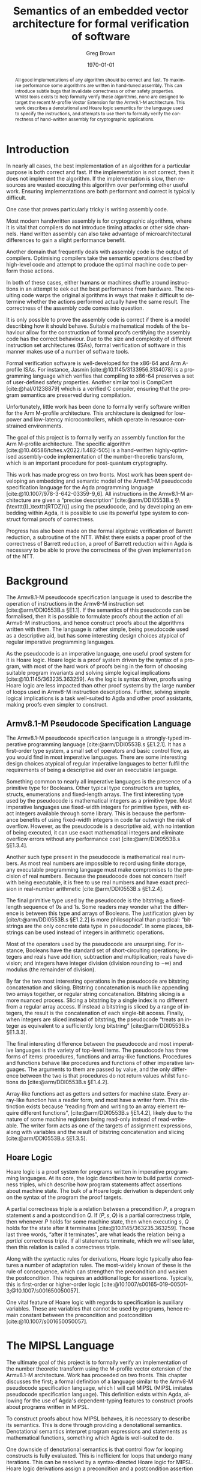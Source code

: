 #+options: ':t *:t -:t ::t <:t H:4 \n:nil ^:t arch:headline author:t
#+options: broken-links:nil c:nil creator:nil d:(not "LOGBOOK") date:t e:t
#+options: email:nil f:t inline:t num:t p:nil pri:nil prop:nil stat:t tags:t
#+options: tasks:t tex:t timestamp:t title:t toc:t todo:t |:t
#+title: Semantics of an embedded vector architecture for formal verification of software
#+date: \today
#+author: Greg Brown
#+email: greg.brown@cl.cam.ac.uk
#+language: en-GB
#+select_tags: export
#+exclude_tags: noexport
#+creator: Emacs 27.2 (Org mode 9.6)
#+cite_export: biblatex
#+bibliography: ./thesis.bib
#+latex_class: thesis
#+latex_class_options: [twoside,a4paper,11pt]
#+latex_header: \usepackage[hyperref=true,url=true,backend=biber,natbib=true]{biblatex}
#+latex_header: \usepackage[moderate]{savetrees}
#+latex_header: \usepackage[a4paper]{geometry}
#+latex_header: \usepackage{minted}
#+latex_header: \usepackage{newunicodechar}
#+latex_header: \usepackage{mathtools}
#+latex_header: \usepackage{stmaryrd}
#+latex_header: \usepackage[english=british]{csquotes}
#+latex_compiler: pdflatex

#+latex_header: \newunicodechar{Γ}{\ensuremath{\Gamma}}
#+latex_header: \newunicodechar{Δ}{\ensuremath{\Delta}}
#+latex_header: \newunicodechar{Κ}{\ensuremath{K}}
#+latex_header: \newunicodechar{Σ}{\ensuremath{\Sigma}}
#+latex_header: \newunicodechar{γ}{\ensuremath{\gamma}}
#+latex_header: \newunicodechar{δ}{\ensuremath{\delta}}
#+latex_header: \newunicodechar{λ}{\ensuremath{\lambda}}
#+latex_header: \newunicodechar{σ}{\ensuremath{\sigma}}
#+latex_header: \newunicodechar{ᵗ}{\ensuremath{^\texttt{t}}}
#+latex_header: \newunicodechar{′}{\ensuremath{'}}
#+latex_header: \newunicodechar{₁}{\ensuremath{_1}}
#+latex_header: \newunicodechar{₂}{\ensuremath{_2}}
#+latex_header: \newunicodechar{ₛ}{\ensuremath{_\texttt{s}}}
#+latex_header: \newunicodechar{ₜ}{\ensuremath{_\texttt{t}}}
#+latex_header: \newunicodechar{ℓ}{l}
#+latex_header: \newunicodechar{ℕ}{\ensuremath{\mathbb{N}}}
#+latex_header: \newunicodechar{ℚ}{\ensuremath{\mathbb{Q}}}
#+latex_header: \newunicodechar{ℝ}{\ensuremath{\mathbb{R}}}
#+latex_header: \newunicodechar{ℤ}{\ensuremath{\mathbb{Z}}}
#+latex_header: \newunicodechar{⇒}{\ensuremath{\Rightarrow}}
#+latex_header: \newunicodechar{∀}{\ensuremath{\forall}}
#+latex_header: \newunicodechar{∃}{\ensuremath{\exists}}
#+latex_header: \newunicodechar{∘}{\ensuremath{\circ}}
#+latex_header: \newunicodechar{∙}{\ensuremath{\cdot}}
#+latex_header: \newunicodechar{∧}{\ensuremath{\wedge}}
#+latex_header: \newunicodechar{∨}{\ensuremath{\vee}}
#+latex_header: \newunicodechar{∷}{\texttt{::}}
#+latex_header: \newunicodechar{≈}{\ensuremath{\approx}}
#+latex_header: \newunicodechar{≉}{\ensuremath{\not\approx}}
#+latex_header: \newunicodechar{≔}{\ensuremath{\coloneqq}}
#+latex_header: \newunicodechar{≟}{\ensuremath{\buildrel ?\over =}}
#+latex_header: \newunicodechar{≡}{\ensuremath{\equiv}}
#+latex_header: \newunicodechar{⊆}{\ensuremath{\subseteq}}
#+latex_header: \newunicodechar{⊎}{\ensuremath{\uplus}}
#+latex_header: \newunicodechar{⊤}{\ensuremath{\top}}
#+latex_header: \newunicodechar{⊥}{\ensuremath{\bot}}
#+latex_header: \newunicodechar{⌊}{\ensuremath{\lfloor}}
#+latex_header: \newunicodechar{⌋}{\ensuremath{\rfloor}}
#+latex_header: \newunicodechar{⟦}{\ensuremath{\llbracket}}
#+latex_header: \newunicodechar{⟧}{\ensuremath{\rrbracket}}
#+latex_header: \newunicodechar{⟶}{\ensuremath{\rightarrow}}
#+latex_header: \newunicodechar{⦃}{\{\{}
#+latex_header: \newunicodechar{⦄}{\}\}}
#+latex_header: \newunicodechar{𝕀}{\ensuremath{\mathbb{I}}}

#+latex_header: %TC:envir minted 1 other

#+begin_abstract
All good implementations of any algorithm should be correct and fast. To
maximise performance some algorithms are written in hand-tuned assembly. This
can introduce subtle bugs that invalidate correctness or other safety
properties. Whilst tools exists to help formally verify these algorithms, none
are designed to target the recent M-profile Vector Extension for the Armv8.1-M
architecture. This work describes a denotational and Hoare logic semantics for
the language used to specify the instructions, and attempts to use them to
formally verify the correctness of hand-written assembly for cryptographic
applications.
#+end_abstract

# Flip this all around. What am I doing? What is the stuff? Why is it hard? (Why
# am I smart?)
* Introduction

# Merge these two paras
In nearly all cases, the best implementation of an algorithm for a particular
purpose is both correct and fast. If the implementation is not correct, then it
does not implement the algorithm. If the implementation is slow, then resources are
wasted executing this algorithm over performing other useful work. Ensuring
implementations are both performant and correct is typically difficult.

One case that proves particularly tricky is writing assembly code.
# dubious claim
Most modern handwritten assembly is for cryptographic algorithms, where it is
vital that compilers do not introduce timing attacks or other side channels.
Hand written assembly can also take advantage of microarchitectural differences
to gain a slight performance benefit.

Another domain that frequently deals with assembly code is the output of
compilers. Optimising compilers take the semantic operations described by
high-level code and attempt to produce the optimal machine code to perform those
actions.

In both of these cases, either humans or machines shuffle around instructions in
an attempt to eek out the best performance from hardware. The resulting code
warps the original algorithms in ways that make it difficult to determine
whether the actions performed actually have the same result. The correctness of
the assembly code comes into question.

It is only possible to prove the assembly code is correct if there is a model
describing how it should behave. Suitable mathematical models of the behaviour
allow for the construction of formal proofs certifying the assembly code has the
correct behaviour. Due to the size and complexity of different instruction set
architectures (ISAs), formal verification of software in this manner makes use
of a number of software tools.

Formal verification software is well-developed for the x86-64 and Arm A-profile
ISAs. For instance, Jasmin [cite:@10.1145/3133956.3134078] is a programming
language which verifies that compiling to x86-64 preserves a set of user-defined
safety properties. Another similar tool is CompCert [cite:@hal/01238879] which
is a verified C compiler, ensuring that the program semantics are preserved
during compilation.

Unfortunately, little work has been done to formally verify software written for
the Arm M-profile architecture. This architecture is designed for low-power and
low-latency microcontrollers, which operate in resource-constrained
environments.

The goal of this project is to formally verify an assembly function for the Arm
M-profile architecture. The specific algorithm
[cite:@10.46586/tches.v2022.i1.482-505] is a hand-written highly-optimised
assembly-code implementation of the number-theoretic transform, which is an
important procedure for post-quantum cryptography.

This work has made progress on two fronts. Most work has been spent developing
an embedding and semantic model of the Armv8.1-M pseudocode specification
language for the Agda programming language [cite:@10.1007/978-3-642-03359-9_6].
All instructions in the Armv8.1-M architecture are given a "precise description"
[cite:@arm/DDI0553B.s §\(\texttt{I}_\texttt{RTDZ}\)] using the pseudocode, and
by developing an embedding within Agda, it is possible to use its powerful type
system to construct formal proofs of correctness.

Progress has also been made on the formal algebraic verification of Barrett
reduction, a subroutine of the NTT.  Whilst there exists a paper proof of the
correctness of Barrett reduction, a proof of Barrett reduction within Agda is
necessary to be able to prove the correctness of the given implementation of the
NTT.

# Focus on contributions
# Structure of the paper:
# - [[Armv8.1-M Pseudocode Specification Language]] describes the Armv8.1-M pseudocode
#   specification language. This is an imperative programming language used by the
#   Armv8.1-M manual to describe the operation of the instructions.
# - A simple recap of Hoare logic is given in [[Hoare Logic]]. This is the backbone of
#   one of the formal verification techniques used in this work.
# - [[Formal Definition of MSL]] contains a description of MSL. This is a language
#   similar to the Armv8.1-M pseudocode embedded within the Agda programming
#   language.
# - The denotational semantics and a Hoare logic semantics of MSL are detailed in
#   [[Semantics of MSL]]. Due to Agda's nature of being a dependently-typed language,
#   these are both given using Agda code.
# - [[Application to Proofs]] describes the experience of using the Hoare logic and
#   denotational semantics of MSL to prove the correctness of some simple
#   routines, given in [[Proofs using Hoare Semantics]] and [[Proofs using Denotational
#   Semantics]] respectively.
# - Formal verification of Barrett reduction, an important subroutine in the NTT,
#   is given in [[Proofs of Barrett Reduction]]. In particular, it proves that Barrett
#   reduction performs a modulo reduction and gives bounds on the size of the
#   result.
# - Finally, [[Future Work]] describes the steps necessary to complete the formal
#   verification of the NTT, as well as listing some other directions this work
#   can be taken.

* Background
The Armv8.1-M pseudocode specification language is used to describe the
operation of instructions in the Armv8-M instruction set [cite:@arm/DDI0553B.s §E1.1]. If the semantics of this pseudocode can be formalised, then it is
possible to formulate proofs about the action of all Armv8-M instructions, and
hence construct proofs about the algorithms written with them. The language is
rather simple, being pseudocode used as a descriptive aid, but has some
interesting design choices atypical of regular imperative programming languages.

As the pseudocode is an imperative language, one useful proof system for it is
Hoare logic. Hoare logic is a proof system driven by the syntax of a program,
with most of the hard work of proofs being in the form of choosing suitable
program invariants and solving simple logical implications
[cite:@10.1145/363235.363259]. As the logic is syntax driven, proofs using Hoare
logic are less impacted than other proof systems by the large number of loops
used in Armv8-M instruction descriptions.  Further, solving simple logical
implications is a task well-suited to Agda and other proof assistants, making
proofs even simpler to construct.

** Armv8.1-M Pseudocode Specification Language
The Armv8.1-M pseudocode specification language is a strongly-typed imperative
programming language [cite:@arm/DDI0553B.s §E1.2.1]. It has a first-order type
system, a small set of operators and basic control flow, as you would find in
most imperative languages. There are some interesting design choices atypical of
regular imperative languages to better fulfil the requirements of being a
descriptive aid over an executable language.

Something common to nearly all imperative languages is the presence of a
primitive type for Booleans. Other typical type constructors are tuples,
structs, enumerations and fixed-length arrays. The first interesting type used
by the pseudocode is mathematical integers as a primitive type. Most imperative
languages use fixed-width integers for primitive types, with exact integers
available through some library. This is because the performance benefits of
using fixed-width integers in code far outweigh the risk of overflow. However,
as the pseudocode is a descriptive aid, with no intention of being executed, it
can use exact mathematical integers and eliminate overflow errors without any
performance cost [cite:@arm/DDI0553B.s §E1.3.4].

Another such type present in the pseudocode is mathematical real numbers. As
most real numbers are impossible to record using finite storage, any executable
programming language must make compromises to the precision of real numbers.
Because the pseudocode does not concern itself with being executable, it is free
to use real numbers and have exact precision in real-number arithmetic
[cite:@arm/DDI0553B.s §E1.2.4].

The final primitive type used by the pseudocode is the bitstring; a fixed-length
sequence of 0s and 1s. Some readers may wonder what the difference is between
this type and arrays of Booleans. The justification given by
[cite/t:@arm/DDI0553B.s §E1.2.2] is more philosophical than practical:
"bitstrings are the only concrete data type in pseudocode". In some places,
bitstrings can be used instead of integers in arithmetic operations.

Most of the operators used by the pseudocode are unsurprising. For instance,
Booleans have the standard set of short-circuiting operations; integers and
reals have addition, subtraction and multiplication; reals have division; and
integers have integer division (division rounding to \(-\infty\)) and modulus
(the remainder of division).

By far the two most interesting operations in the pseudocode are bitstring
concatenation and slicing. Bitstring concatenation is much like appending two
arrays together, or regular string concatenation. Bitstring slicing is a more
nuanced process. Slicing a bitstring by a single index is no different from a
regular array access. If instead a bitstring is sliced by a range of integers,
the result is the concatenation of each single-bit access. Finally, when
integers are sliced instead of bitstring, the pseudocode "treats an integer as
equivalent to a sufficiently long \textelp{} bitstring" [cite:@arm/DDI0553B.s
§E1.3.3].

The final interesting difference between the pseudocode and most imperative
languages is the variety of top-level items. The pseudocode has three forms of
items: procedures, functions and array-like functions. Procedures and functions
behave like procedures and functions of other imperative languages. The
arguments to them are passed by value, and the only difference between the two
is that procedures do not return values whilst functions do
[cite:@arm/DDI0553B.s §E1.4.2].

Array-like functions act as getters and setters for machine state. Every
array-like function has a reader form, and most have a writer form. This
distinction exists because "reading from and writing to an array element require
different functions", [cite:@arm/DDI0553B.s §E1.4.2], likely due to the nature
of some machine registers being read-only instead of read-writeable. The writer
form acts as one of the targets of assignment expressions, along with variables
and the result of bitstring concatenation and slicing [cite:@arm/DDI0553B.s
§E1.3.5].

** Hoare Logic
Hoare logic is a proof system for programs written in imperative programming
languages. At its core, the logic describes how to build partial correctness
triples, which describe how program statements affect assertions about machine
state. The bulk of a Hoare logic derivation is dependent only on the syntax of
the program the proof targets.

A partial correctness triple is a relation between a precondition \(P\), a
program statement \(s\) and a postcondition \(Q\). If \((P , s , Q)\) is a
partial correctness triple, then whenever \(P\) holds for some machine state,
then when executing \(s\), \(Q\) holds for the state after it terminates
[cite:@10.1145/363235.363259].  Those last three words, "after it terminates",
are what leads the relation being a /partial/ correctness triple. If all
statements terminate, which we will see later, then this relation is called a
correctness triple.

Along with the syntactic rules for derivations, Hoare logic typically also
features a number of adaptation rules. The most-widely known of these is the
rule of consequence, which can strengthen the precondition and weaken the
postcondition. This requires an additional logic for assertions. Typically, this
is first-order or higher-order logic
[cite:@10.1007/s00165-019-00501-3;@10.1007/s001650050057].

One vital feature of Hoare logic with regards to specification is auxiliary
variables. These are variables that cannot be used by programs, hence remain
constant between the precondition and postcondition
[cite:@10.1007/s001650050057].

* The MIPSL Language
The ultimate goal of this project is to formally verify an implementation of the
number theoretic transform using the M-profile vector extension of the Armv8.1-M
architecture. Work has proceeded on two fronts. This chapter discusses the
first; a formal definition of a language similar to the Armv8-M pseudocode
specification language, which I will call MIPSL (MIPSL imitates pseudocode
specification language). This definition exists within Agda, allowing for the
use of Agda's dependent-typing features to construct proofs about programs
written in MIPSL.

To construct proofs about how MIPSL behaves, it is necessary to describe its
semantics. This is done through providing a denotational semantics. Denotational
semantics interpret program expressions and statements as mathematical
functions, something which Agda is well-suited to do.

One downside of denotational semantics is that control flow for looping
constructs is fully evaluated. This is inefficient for loops that undergo many
iterations. This can be resolved by a syntax-directed Hoare logic for MIPSL.
Hoare logic derivations assign a precondition and a postcondition assertion to
each statement. These are chained together though a number of simple logical
implications.

** Definition of MIPSL
MIPSL is a language similar to the Armv8-M pseudocode specification language
written entirely in Agda. Unfortunately, the pseudocode has a number of small
features that make it difficult to work with in Agda directly. MIPSL makes a
number of small changes to the pseudocode to better facilitate this embedding,
typically generalising existing features of the pseudocode.

*** MIPSL Types

#+name: MIPSL-types
#+caption: The Agda datatype representing the types present in MIPSL. Most have
#+caption: a direct analogue in the Armv8-M pseudocode specification language
#+attr_latex: :float t
#+begin_src agda2
data Type : Set where
  bool  : Type
  int   : Type
  fin   : (n : ℕ) → Type
  real  : Type
  tuple : Vec Type n → Type
  array : Type → (n : ℕ) → Type
#+end_src

[[MIPSL-types]] gives the Agda datatype representing the types of MIPSL. Most of
these have a direct analogue to the pseudocode types. For example, ~bool~ is a
Boolean, ~int~ mathematical integers, ~real~ is for real numbers and ~array~
constructs array types. Instead of an enumeration construct, MIPSL uses the ~fin
n~ type, representing a finite set of ~n~ elements. Similarly, structs are
represented by ~tuple~ types.

The most significant difference between the pseudocode and MIPSL is the
representation of bitstrings. Whilst the pseudocode has the ~bits~ datatype,
MIPSL instead treats bitstrings as an array of Booleans, demonstrated by this
code fragment:

#+begin_src agda2
bit : Type
bit = bool

bits : ℕ → Type
bits = array bit
#+end_src

This removes the distinction between arrays and bitstrings, and allows a number
of operations to be generalised to work on both types. This makes MIPSL more
expressive than the pseudocode, in the sense that there are a greater number and
more concise ways to write programs that are functionally equivalent.

#+name: MIPSL-type-properties
#+caption: Prototypes for the three predicates on types.
#+attr_latex: :float t
#+begin_src agda2
data HasEquality : Type → Set
data Ordered     : Type → Set
data IsNumeric   : Type → Set
#+end_src

The pseudocode implicitly specifies three different properties of types: equality
comparisons, order comparisons and arithmetic operations. Whilst the types
satisfying these properties need to be listed explicitly in Agda, using instance
arguments allows for these proofs to be elided whenever they are required.
[[MIPSL-type-properties]] gives the type signatures of the three predicates.

MIPSL has only two differences in types that satisfy these properties compared
to the pseudocode. First, all array types have equality as long as the
enumerated type also has equality. This is a natural generalisation of the
equality between types, and allows for the MIPSL formulation of bitstrings as
arrays of Booleans to have equality. Secondly, finite sets also have ordering.
This change is primarily a convenience feature for comparing finite representing
a subset of integers. As the pseudocode has no ordering comparisons between
enumerations, this causes no problems for converting pseudocode programs into
MIPSL.

#+name: MIPSL-type-addition
#+caption: Definition of the "type addition" feature of MIPSL.
#+attr_latex: :float t
#+begin_src agda2
_+ᵗ_ : IsNumeric t₁ → IsNumeric t₂ → Type
int  +ᵗ int  = int
int  +ᵗ real = real
real +ᵗ t₂   = real
#+end_src

The final interesting feature of the types in MIPSL is "type addition". As
pseudocode arithmetic is polymorphic for integers and reals, MIPSL needs a
function to decide the type of the result. [[MIPSL-type-addition]] gives the
definition of this function.

*** MIPSL Expressions

#+name: MIPSL-literalType
#+caption: Mappings from MIPSL types into Agda types which can be used as
#+caption: literal values. ~literalTypes~ is a function that returns a product
#+caption: of the types given in the argument.
#+begin_src agda
literalType : Type → Set
literalType bool        = Bool
literalType int         = ℤ
literalType (fin n)     = Fin n
literalType real        = ℤ
literalType (tuple ts)  = literalTypes ts
literalType (array t n) = Vec (literalType t) n
#+end_src

Unlike the pseudocode, where only a few types have literal expressions, every
type in MIPSL has a literal form. This mapping is part of the ~literalType~
function, given in [[MIPSL-literalType]]. Most MIPSL literals accept the
corresponding Agda type as a value. For instance, ~bool~ literals are Agda
Booleans, and ~array~ literals are fixed-length Agda vectors of the
corresponding underlying type. The only exception to this rule is for ~real~
values. As Agda does not have a type representing mathematical reals, integers
are used instead.

# TODO: why is this sufficient?

#+name: MIPSL-expr-prototypes
#+caption: Prototypes of the numerous MIPSL program elements. Each one takes two
#+caption: variable contexts: ~Σ~ for global variables and ~Γ~ for local variables.
#+attr_latex: :float t
#+begin_src agda
data Expression     (Σ : Vec Type o) (Γ : Vec Type n) : Type → Set
data Reference      (Σ : Vec Type o) (Γ : Vec Type n) : Type → Set
data LocalReference (Σ : Vec Type o) (Γ : Vec Type n) : Type → Set
data Statement      (Σ : Vec Type o) (Γ : Vec Type n) : Set
data LocalStatement (Σ : Vec Type o) (Γ : Vec Type n) : Set
data Function       (Σ : Vec Type o) (Γ : Vec Type n) (ret : Type) : Set
data Procedure      (Σ : Vec Type o) (Γ : Vec Type n) : Set
#+end_src

One important benefit of using Agda to write MIPSL is that expressions and
statements can have the MIPSL types of variables be part of the Agda type.
This makes checking type safety of variable usage trivial.

For reasons which will be discussed later, MIPSL uses two variable contexts, ~Σ~
for global variables and ~Γ~ for local variables. [[MIPSL-expr-prototypes]] lists
the prototypes for the various MIPSL program elements. The full definitions of
these types are given in [[*MIPSL Syntax Definition]].

An ~Expression~ in MIPSL corresponds with expressions in the pseudocode. Many
operators are identical to those in the pseudocode (like ~+~, ~*~, ~-~), and
others are simple renamings (like ~≟~ instead of ~==~ for equality comparisons).
Unlike the pseudocode, where literals can appear unqualified, MIPSL literals
are introduced by the ~lit~ constructor.

The most immediate change for programming in MIPSL versus the pseudocode is how
variables are handled. Because the ~Expression~ type carries fixed-length
vectors listing the MIPSL types of variables, a variable is referred to by its
index into the context. For example, a variable context \(\{x \mapsto
\mathrm{int}, y \mapsto \mathrm{real}\}\) is represented in MIPSL as the
context ~int ∷ real ∷ []~. The variable \(x\) is then represented by ~var 0F~ in
MIPSL. Because the global and local variable contexts are disjoint for the
~Expression~ types, variables are constructed using ~state~ or ~var~ respectively.

Whilst this decision introduces much complexity to programming using MIPSL, it
greatly simplifies the language for use in constructing proofs. For instance, by
referring to variables by their index in the variable context, variable
shadowing, where two variables share a name, is completely eliminated from
MIPSL.

MIPSL expressions also add a number of useful constructs to the pseudocode type.
One such pair is ~[_]~ and ~unbox~, which construct and destruct an array of
length one respectively. Another pair are ~fin~, which allows for arbitrary
computations on elements of finite sets, and ~asInt~, which converts a finite
value into an integer.

The three MIPSL operators most likely to cause confusion are ~merge~, ~slice~
and ~cut~. ~slice~ is analogous to bitstring slicing from the pseudocode, but
has some important differences. Instead of operating on bitstrings and integers,
~slice~ acts on ~array~ types. Integer slicing can be expressed using the
other operators of MIPSL, and in MIPSL a bitstring is a form of array. Another
difference is that the number of bits to take from the string is not specified
by a range, but is instead inferred from the output type. This is only possible
due to the powerful type inference features of Agda. Finally, the user only
needs to provide a single index into the array. By giving the index a ~fin~
datatype, and taking care with the length of arrays, MIPSL can guarantee that
the array indices are always in bounds for the entire range that is required.

The ~cut~ operation is an opposite to ~slice~. Whilst ~slice~ takes a contiguous
range of elements from the middle of an array, ~cut~ returns the two ends of the
array outside of the range. Finally, ~merge~ is a generalisation of
concatenation that allows inserting one array into another. These three
operations are part of an equivalence; for any arrays ~x~ and ~y~ and an
appropriate index ~i~, we have the following equalities:
- ~merge (slice x i) (cut x i) i ≟ x~
- ~slice (merge x y i) i ≟ x~
- ~cut (merge x y i) i ≟ y~

The ~Reference~ type is the name MIPSL gives to assignable expressions from the
pseudocode. The ~LocalReference~ type is identical to ~Reference~, except it
does not include global variables. In an earlier form of MIPSL, instead of
separate types for assignable expressions which can and cannot assign to state,
there were two predicates. However, this required carrying around a proof that
the predicate holds with each assignment. Whilst the impacts on performance were
unmeasured, it made proving statements with assignable expressions significantly
more difficult. Thankfully, Agda is able to resolve overloaded data type
constructors without much difficulty, meaning the use of ~Reference~ and
~LocalReference~ in MIPSL programs is transparent.

**** Example MIPSL Expressions
For those who have read [[*MIPSL Syntax Definition]], you may notice that whilst the
pseudocode defines a left-shift operator, there is no such operator in MIPSL.
Left shift can be defined in the following way:

#+begin_src agda2
_<<_ : Expression Σ Γ int → (n : ℕ) → Expression Σ Γ int
e << n = e * lit (ℤ.+ (2 ℕ.^ n))
#+end_src

This simple-looking expression has a lot of hidden complexity. First, consider
the type of the literal statement. The unary plus operation tells us that the
literal is an Agda integer. However, there are two MIPSL types with Agda
integers for literal values: ~int~ and ~real~. How does Agda correctly infer the
type? Recall that multiplication is polymorphic in MIPSL, with the result type
determined by "type addition" ([[MIPSL-type-addition]]). Agda knows that the
multiplication must return an ~int~, and that the first argument is also an
~int~, so by following the definition of ~_+ᵗ_~, it can infer that the second
multiplicand is an integer literal.

The previous section claimed that it is possible to define integer slicing
entirely using the other operations in MIPSL. Here is an expression that slices
a single bit from an integer, following the procedure by [cite/t:@arm/DDI0553B.s
§E1.3.3]:

#+begin_src agda2
getBit : ℕ → Expression Σ Γ int → Expression Σ Γ bit
getBit i x =
  if x - x >> suc i << suc i <? lit (ℤ.+ (2 ℕ.^ i))
  then lit false
  else lit true
#+end_src

The left-side of the inequality finds the residual of ~x~ modulo \(2 ^ {i+1}\).
Note that right-shift is defined to always round values down hence the modulus
is always positive. If the modulus is less than \(2^i\), then the bit in the
two's complement representation of ~x~ is ~0~, otherwise it is ~1~. This is
reflected in the output values of ~lit false~ and ~lit true~ respectively.

The last expression I will present is the ~uint~ function, which converts a
bitstring into an unsigned integer.

#+begin_src agda2
uint : Expression Σ Γ (bits m) → Expression Σ Γ int
uint {m = 0}           x = lit ℤ.0ℤ
uint {m = 1}           x =
  if unbox x
  then lit ℤ.1ℤ
  else lit ℤ.0ℤ
uint {m = suc (suc m)} x =
  lit (ℤ.+ 2) * uint (slice x (lit 1F)) +
  uint (cut x (lit 1F))
#+end_src

This Agda function is inductive on the number of bits in the argument. In the
first case, the unique zero-length bitstring is represented by the constant
\(0\). In the second case, a single bit can be represented by a conditional
statement: the integer \(1\) if the bit is true and \(0\) otherwise. If there
are two or more bits, the resulting expression sums two expressions. The left
addend is twice the recursive call on the high bits of the input. The right
addend is the representation of the least-significant bit as an integer.

In more concrete terms, here's the result of ~uint~ on a 4-bit string:

#+begin_src agda2
lit 2 *
(lit 2 *
 (lit 2 *
  (if unbox (slice (slice (slice x (lit 1F)) (lit 1F)) (lit 1F))
   then lit 1
   else lit 0)
  +
  (if unbox (cut (slice (slice x (lit 1F)) (lit 1F)) (lit 1F))
   then lit 1
   else lit 0))
 +
 (if unbox (cut (slice x (lit 1F)) (lit 1F))
  then lit 1
  else lit 0))
+
(if unbox (cut x (lit 1F))
 then lit 1
 else lit 0)
#+end_src

FIXME: why did I give this example at all? It's ugly, hard to understand, and if
anything only demonstrates why my project fails to work efficiently. This will
be cut if no one can find a purpose for it during review.

*** MIPSL Statements
MIPSL statements form a subset of statements allowed in the pseudocode. There
are three omissions: ~while...do~ loops, ~repeat...until~ loops and
~try...catch~ exception handling. Each of these structures is only used in
high-level constructs, such as the top-level execution loop
[cite:@arm/DDI0553B.s §E2.1.397], converting reals into floating-point
bitstrings [cite:@arm/DDI0553B.s §E2.1.166] and inserting instructions into the
instruction queue [cite:@arm/DDI0553B.s §E2.1.366].

The ultimate goal of MIPSL is to accurately represent the operation of a
specific instruction sequence on visible registers and memory, over simulating
the entirety of processor state.  Hence these high-level parts of the processor
behaviour, like managing the instruction queue, are not relevant.

Another argument for excluding these constructs is that it vastly complicates
the semantics of MIPSL. Of particular concern to Agda is that the presence of
potentially-unending loops, such as a ~while...do~ loop, would violate the
termination condition of Agda functions if it were included in a denotational
semantics.

Most of the statements that are present in MIPSL are unsurprising. The ~skip~
and sequencing (~_∙_~) statements should be familiar from the discussion on
Hoare logic, the assignment statement (~_≔_~) assigns a value into a reference,
the ~invoke~ statement calls a procedure and the ~if_then_else_~ statement
starts a conditional block.

Given that MIPSL has a ~skip~ statement and an ~if_then_else_~ control-flow
structure, including the ~if_then_~ statement may appear redundant. Ultimately,
the statement is redundant. It is regardless included in MIPSL for two reasons.
The first is ergonomics. ~if_then_~ statements appear many times more often in
the pseudocode than ~if_then_else_~ statements that omitting it would only serve
to complicate the code. The other reason is that including an ~if_then_else_~
statement makes the behaviour of a number of functions that manipulate MIPSL
code much easier to reason about.

The form of variable declarations is significantly different in MIPSL than it is
in the pseudocode. As variables in MIPSL are accessed by index into the variable
context instead of by name, MIPSL variable declarations do not need a name. In
addition, Agda can often infer the type of a declared variable from the context
in which it is used, making type annotations unnecessary. The last difference is
that all variables in MIPSL must be initialised. This simplifies the semantics
of MIPSL greatly, and prevents the use of uninitialised variables.

MIPSL makes a small modification to ~for~ loops that greatly improve the type
safety over what is achieved by the pseudocode. Instead of looping over a range
of dynamic values [cite:@arm/DDI0553B.s §E1.4.4], MIPSL loops perform a static
number of iterations, determined by an Agda natural ~n~. Then, instead of the
loop variable being an assignable integer expression, MIPSL introduces a new
variable with type ~fin n~.

MIPSL has a ~LocalStatement~ type as well as a ~Statement~ type. Whilst
~Statement~ can assign values into any ~Reference~, a ~LocalStatement~ can only
assign values into a ~LocalReference~. This means that ~LocalStatement~ cannot
modify global state, only local state.

**** Example MIPSL Statements
Here is a statement that copies elements from ~y~ into ~x~ if the corresponding
entry in ~mask~ is true:

#+begin_src agda2
copy : Statement Σ (array t n ∷ array t n ∷ array bool n ∷ [])
copy =
  for n (
    let i = var 0F in
    let x = var 1F in
    let y = var 2F in
    let mask = var 3F in

    if index mask i ≟ true
    then
        *index x i ≔ index y i
  )
#+end_src

This uses Agda functions ~index~ and ~*index~ to apply the appropriate slices,
casts and unboxing to extract an element from an array expression and reference,
respectively. One thing of note is the use of ~let...in~ to give variables
meaningful names. This is a stylistic choice that works well in this case.
Unfortunately, if the ~if_then_~ statement declared a new variable, these naming
variables would become useless, as the types would be different. For example
consider the following snippet:

#+begin_src agda2
VPTAdvance : Statement State (beat ∷ [])
VPTAdvance =
  declare (fin div2 (tup (var 0F ∷ []))) (
  declare (elem 4 (! VPR-mask) (var 0F)) (
    let vptState = var 0F in
    let maskId = var 1F in
    let beat = var 2F in

    if ! vptState ≟ lit (true ∷ false ∷ false ∷ false ∷ [])
    then
      vptState ≔ lit (Vec.replicate false)
    else if inv (! vptState ≟ lit (Vec.replicate false))
    then (
      declare (lit false) (
        let i = var 0F in
        let vptState = var 1F in
        -- let mask = var 2F in
        let beat = var 3F in

        cons vptState (cons i nil) ≔ call (LSL-C 0) (! vptState ∷ []) ∙
        if ! i
        then
          *elem 4 VPR-P0 beat ≔ not (elem 4 (! VPR-P0) beat))) ∙
    if getBit 0 (asInt beat)
    then
      *elem 4 VPR-mask maskId ≔ ! vptState))
#+end_src

This corresponds to the ~VPTAdvance~ procedure by [cite/t:@arm/DDI0553B.s
§E2.1.424]. Notice how every time a new variable is introduced, the variable
names have to be restated. Whilst this is a barrier when trying to write
programs in MIPSL, the type-safety guarantees and simplified proofs over using
named variables more than make up the difference.

*** MIPSL Functions and Procedures
Much like how a procedure in the pseudocode is a wrapper around a block of
statements, ~Procedure~ in MIPSL is a wrapper around ~Statement~. Note that
MIPSL procedures only have one exit point, the end of a statement, unlike the
pseudocode which has ~return~ statements. Any procedure using a ~return~
statement can be transformed into one that does not by a simple refactoring, so
MIPSL does not lose any expressive power over the pseudocode.

MIPSL functions are more complex than procedures. A function consists of a pair
of an ~Expression~ and ~LocalStatement~. The statement has the function
arguments and the return value as local variables, where the return value is
initialised to the result of the expression. The return value of the function is
then the final value of the return variable.

Functions and procedures are the reason MIPSL has two variable contexts, one
each for the global and local variables. The set of global variables is
unchanged across function and procedure boundaries. However, the set of local
variables is completely different. Having a separate variable for each in the
type is the cleanest way to represent this separation in Agda.

**** Example MIPSL Functions and Procedures
As ~Procedure~ is almost an alias for ~Statement~, examples of procedures can be
found in [[*Example MIPSL Statements]]. This is a simple function that converts a
bitstring to an unsigned or signed integer, depending on whether the second
argument is true or false:

#+begin_src agda2
Int : Function State (bits n ∷ bool ∷ []) int
Int =
  init
    if var 1F
    then uint (var 0F)
    else sint (var 0F) ∙
    skip
  end
#+end_src

The function body is the ~skip~ statement, meaning that whatever is initially
assigned to the return variable is the result of calling the function. The
initial value of the return variable is a simple conditional statement, calling
~uint~ or ~sint~ on the first argument as appropriate. Many functions that are
easy to inline have this form.

The ~GetCurInstBeat~ function by [cite/t:@arm/DDI0553B.s §E2.1.185] is one
function that benefits from the unusual representation of functions. A
simplified MIPSL version is given below.

#+begin_src agda2
GetCurInstrBeat : Function State [] (tuple (beat ∷ elmtMask ∷ []))
GetCurInstrBeat =
  init
    tup (! BeatId ∷ lit (Vec.replicate true) ∷ []) ∙ (
      let outA = head (var 0F) in
      let outB = head (tail (var 0F)) in
      if call VPTActive (! BeatId ∷ [])
      then
        outB ≔ !! outB and elem 4 (! VPR-P0) outA
    )
  end
#+end_src

The function initialises a default return value, and then modifies it based on
the current state of execution. This is easy to encode in the MIPSL function
syntax. The return variable is initialised to the default value, and the
function body performs the necessary manipulations.

In this way a function is much like a ~declare~ statement. However, instead of
discarding the declared variable when it leaves scope, a function returns it to
the caller.

** MIPSL Semantics
The ultimate goal of this work is to formally verify an assembly algorithm
written for the Armv8.1-M architecture that performs the number theoretic
transform. So far we have discussed the syntactic form of MIPSL, which is a
language similar to the Armv8-M pseudocode specification language, written in
Agda. We have also given a brief high-level semantics of MIPSL. Formal
verification requires a much more detailed description of the semantics than
what has been given so far.

This section starts with a brief discussion of how to model MIPSL types. This
addresses the burning question of how to model real numbers in Agda.  From this,
we discuss the denotational semantics of MIPSL, and how MIPSL program elements
can be converted into a number of different Agda function types. The section
ends with a presentation of a Hoare logic for MIPSL, allowing for efficient
syntax-directed proofs of statements.

*** MIPSL Datatype Models
#+name: MIPSL-type-models
#+caption: The semantic encoding of MIPSL data types. The use of ~Lift~ is to
#+caption: ensure all the encodings occupy the same Agda universe level.
#+begin_src agda2
⟦_⟧ₜ  : Type → Set ℓ
⟦_⟧ₜₛ : Vec Type n → Set ℓ

⟦ bool ⟧ₜ      = Lift ℓ Bool
⟦ int ⟧ₜ       = Lift ℓ ℤ
⟦ fin n ⟧ₜ     = Lift ℓ (Fin n)
⟦ real ⟧ₜ      = Lift ℓ ℝ
⟦ tuple ts ⟧ₜ  = ⟦ ts ⟧ₜₛ
⟦ array t n ⟧ₜ = Vec ⟦ t ⟧ₜ n

⟦ [] ⟧ₜₛ          = Lift ℓ ⊤
⟦ t ∷ [] ⟧ₜₛ      = ⟦ t ⟧ₜ
⟦ t ∷ t₁ ∷ ts ⟧ₜₛ = ⟦ t ⟧ₜ × ⟦ t₁ ∷ ts ⟧ₜₛ
#+end_src

To be able to write a denotational semantics for a language, the first step is
to find a suitable encoding for the data types. In this case, we have to be able
to find encodings of MIPSL types within Agda. [[MIPSL-type-models]] shows the full
encoding function. Most of the choices are fairly trivial; Agda Booleans for
~bool~, Agda vectors for ~array t n~ and the Agda finite set type ~Fin n~ for
the MIPSL type ~fin n~.

# RESOLVED: bit is an alias for bool.
# In this encoding, ~bool~ and ~bit~ are both represented by Agda Booleans. This
# again begs the question of why they are distinct types in MIPSL and are not
# unified into one. The philosophical reasoning used by (FIXME: textcite) is now
# diluted; ~array~ is used for abstract arrays and physical bitstrings. (FIXME:
# why are they distinct?)

Tuples are the next simplest type, being encoded as an n-ary product. This is
the action of the ~⟦_⟧ₜₛ~ function in [[MIPSL-type-models]]. Unfortunately the Agda
standard library does not have a dependent n-ary product type. In any case, the
Agda type checker would not accept its usage in this case due to termination
checking, hence the manual inductive definition.

(ALTERNATIVE 1: ~int~ stays as abstract discrete ordered commutative ring)

The other two MIPSL types are ~int~, ~real~. Whilst ~int~ could feasibly be
encoded by the Agda integer type, there is no useful Agda encoding for
mathematical real numbers. Because of this, both numeric types are represented
by abstract types with the appropriate properties. ~int~ is represented by a
discrete ordered commutative ring ℤ and ~real~ by a field ℝ. We also require
that there is a split ring monomorphism \(\mathtt{/1} : ℤ \to ℝ\) with
retraction \(\mathtt{⌊\_⌋} : ℝ \to ℤ\). \(\mathtt{⌊\_⌋}\) may not be a ring
homomorphism, but it must preserve \(\le\) ordering and satisfy the floor
property:

\[
\forall x y. x < y \mathtt{/1} \implies ⌊ x ⌋ < y
\]

(ALTERNATIVE 2: ~int~ becomes integer and ~real~ stays abstract)

The other two MIPSL types are ~int~ and ~real~. ~int~ is encoded by the Agda
integer type. However, there is no useful Agda encoding for mathematical real
numbers. Because of this, it is represented by an abstract type ℝ such that ℝ is
a field. We also require that there is a split ring monomorphism \(\mathtt{/1} :
ℤ \to ℝ\) with retraction \(\mathtt{⌊\_⌋} : ℝ \to ℤ\). \(\mathtt{⌊\_⌋}\) may not
be a ring homomorphism, but it must preserve \(\le\) ordering and satisfy the
floor property:

\[
\forall x y. x < y \mathtt{/1} \implies ⌊ x ⌋ < y
\]

(ALTERNATIVE 3: ~real~ becomes rational.)

The other two MIPSL types are ~int~ and ~real~. ~int~ is encoded by the Agda
integer type. However, there is no useful Agda encoding for mathematical real
numbers. This can be approximated using the Agda rational type ℚ. Whilst this
clearly cannot encode all real numbers, it satisfies nearly all of the
properties required by the pseudocode real-number type. The only missing
operation is square-root, which is unnecessary for the proofs MIPSL is designed
for.

(END ALTERNATIVES)

*** Denotational Semantics

#+name: MIPSL-denotational-prototypes
#+caption: Function prototypes for the denotational semantics of different MIPSL
#+caption: program elements. All of them become functions from the current
#+caption: variable context into some return value.
#+begin_src agda2
expr      : Expression Σ Γ t        → ⟦ Σ ⟧ₜₛ × ⟦ Γ ⟧ₜₛ → ⟦ t ⟧ₜ
exprs     : All (Expression Σ Γ) ts → ⟦ Σ ⟧ₜₛ × ⟦ Γ ⟧ₜₛ → ⟦ ts ⟧ₜₛ
ref       : Reference Σ Γ t         → ⟦ Σ ⟧ₜₛ × ⟦ Γ ⟧ₜₛ → ⟦ t ⟧ₜ
locRef    : LocalReference Σ Γ t    → ⟦ Σ ⟧ₜₛ × ⟦ Γ ⟧ₜₛ → ⟦ t ⟧ₜ
stmt      : Statement Σ Γ           → ⟦ Σ ⟧ₜₛ × ⟦ Γ ⟧ₜₛ → ⟦ Σ ⟧ₜₛ × ⟦ Γ ⟧ₜₛ
locStmt   : LocalStatement Σ Γ      → ⟦ Σ ⟧ₜₛ × ⟦ Γ ⟧ₜₛ → ⟦ Γ ⟧ₜₛ
fun       : Function Σ Γ t          → ⟦ Σ ⟧ₜₛ × ⟦ Γ ⟧ₜₛ → ⟦ t ⟧ₜ
proc      : Procedure Σ Γ           → ⟦ Σ ⟧ₜₛ × ⟦ Γ ⟧ₜₛ → ⟦ Σ ⟧ₜₛ
#+end_src

The denotational semantics has to represent the different MIPSL program elements
as mathematical objects. In this case, due to careful design of MIPSL's syntax,
each of the elements is represented by a total function.
[[MIPSL-denotational-prototypes]] shows the prototypes of the different semantic
interpretation functions, and the full definition is in [[*MIPSL Denotational
Semantics]]. Each function accepts the current variable context as an argument.
Because the variable contexts are an ordered sequence of values of different
types, they can be encoded in the same way as tuples.

**** Expression Semantics

The semantic representation of an expression converts the current variable
context into a value with the same type as the expression. Most cases are pretty
simple. For example, addition is the sum of the values of the two subexpressions
computed recursively. One of the more interesting cases are global and local
variables, albeit this is only a lookup in the variable context for the current
value. This lookup is guaranteed to be safe due to variables being a lookup into
the current context. Despite both being a subsets of the ~Expression~ type,
~Reference~ and ~LocalReference~ require their own functions to satisfy the
demands of the termination checker.

One significant omission from this definition is the checking of evaluation
order. Due to the design choice that MIPSL functions cannot modify global state,
and that no MIPSL expression can modify state, expressions have the same value
no matter the order of evaluation for sub-expressions. This is also reflected in
the type of the denotational representation of expressions. It can only possibly
return a value and not a modified version of the state.

**** Assignment Semantics
#+name: MIPSL-denotational-assign-prototypes
#+caption: Function prototypes for the ~assign~ and ~locAssign~ helper
#+caption: functions. The arguments are the reference, new value, original
#+caption: variable context and the context to update. The original context is
#+caption: needed to evaluate expressions within the reference.
#+begin_src agda2
assign    : Reference Σ Γ t      → ⟦ t ⟧ₜ → ⟦ Σ ⟧ₜₛ × ⟦ Γ ⟧ₜₛ →
            ⟦ Σ ⟧ₜₛ × ⟦ Γ ⟧ₜₛ → ⟦ Σ ⟧ₜₛ × ⟦ Γ ⟧ₜₛ
locAssign : LocalReference Σ Γ t → ⟦ t ⟧ₜ → ⟦ Σ ⟧ₜₛ × ⟦ Γ ⟧ₜₛ →
            ⟦ Γ ⟧ₜₛ → ⟦ Γ ⟧ₜₛ
#+end_src

Before considering statements as a whole, we start with assignment statements.
If assignments were only into variables, this would be a trivial update to the
relevant part of the context. However, the use of ~Reference~ makes things more
tricky. Broadly speaking, there are four types of ~Reference~: terminal
references like ~state~, ~var~ and ~nil~; isomorphism operations like ~unbox~,
~[_]~ and ~cast~; product operations like ~merge~ and ~cons~; and projection
operations like ~slice~, ~cut~, ~head~ and ~tail~.

We will consider how to update each of the four types of references in turn,
which is the action performed by helper functions ~assign~ and ~locAssign~, the
signatures of which are given in [[MIPSL-denotational-assign-prototypes]].

Terminal references are the base case and easy. Assigning into ~state~ and ~var~
updates the relevant part of the variable context, whilst assigning into
~nil~---the unique nullary product---is a no-op. Isomorphic reference operations
are also relatively simple to assign into. First, transform the argument using
the inverse operation, and assign that into the sub-reference. For example, the
assignment ~[ ref ] ≔ v~ is the same as ~ref ≔ unbox v~.

Assigning into product reference operations is also not too complex, by
assigning into each projection in turn. For example, ~cons r₁ r₂ ≔ v~ is
equivalent to ~r₁ ≔ head v ∙ r₂ ≔ tail v~. However, some care must be taken to
ensure only that any expressions in the second assignment use the original, and
not updated, variable context. This is why ~assign~ and ~locAssign~ have the
extra context argument.

The final type of reference to consider are the projection reference operations.
Assigning into one projection of a reference means that the other part remains
unchanged. Consider the assignment ~head r ≔ v~ as an example. This is
equivalent to ~r ≔ cons v (tail r)~, which makes it clear that the second
projection remains constant. The second projection must be computed using the
original variable context.

This interplay between product and projection reference types is a large part of
the reason why MIPSL has ~merge~, ~cut~ and ~slice~ instead of the bitstring
concatenation and slicing present in the Armv8-M pseudocode specification
language.  There is no way to form a product-projection triple with only
bitstring joining and slicing, so any denotational semantics with these
operations would require merge and cut operations on the encoding of values.
MIPSL takes these semantic necessities and makes them available to programmers.

~assign~ and ~locAssign~, when given a reference and initial context, return
unary operations on the full and local variable contexts respectively. As
~Reference~ includes both ~state~ and ~var~, assigning into a reference can
modify both global and local references. In contrast, ~LocalReference~ only
features ~var~, so can only modify local variables.

**** Statement Semantics
Compared to assignment, the semantics of other statements are trivial to
compute. Skip statements map to the identity function and sequencing is function
composition, reflecting that they do nothing and compose statements together
respectively. As expressions cannot modify state, ~if_then_else_~ and ~if_then_~
statements become simple---evaluate the condition and both branches on the input
state, and return the branch depending on the value of the condition. Local
variable declarations are also quite simple. The initial value is computed and
added to the variable context. After evaluating the subsequent statement, the
final value of the new variable is stripped away from the context.

The only looping construct in MIPSL is the ~for~ loop. Because it performs a
fixed number of iterations, it too has easy-to-implement denotational semantics.
This is because it is effectively a fixed number of ~declare~ statements all
sequenced together. This is also one of the primary reasons why the denotational
semantics can have poor computational performance; every iteration of the ~for~
loop must be evaluated individually.

~stmt~ and ~locStmt~ return the full context and only the local variables
respectively. This is because only ~Statement~ can include ~Reference~ which can
reference global state. On the other hand, ~LocalReference~ used by
~LocalStatement~ can only refer to, and hence modify, local state.

**** Function and Procedure Semantics
Finally there are ~proc~ and ~fun~ for denoting procedures and functions. ~proc~
returns the global state only; ~Procedure~ is a thin wrapper around ~Statement~,
which modifies both local and global state. However, the local state is lost
when leaving a procedure, hence ~proc~ only returns the global part. ~fun~
behaves a lot like a ~declare~ statement. It initialises the return variable to
the given expression, then evaluates the ~LocalStatement~ body. Unlike
~declare~, which discards the added variable upon exiting the statement, ~fun~
instead returns the value of that variable. As ~LocalStatement~ cannot modify
global state, and the other local variables are lost upon exiting the function,
only this one return value is necessary.

*** Hoare Logic Semantics
The final form of semantics specified for MIPSL is a form of Hoare logic. Unlike
the denotational semantics, which must perform a full computation, the Hoare
logic is syntax-directed; loops only require a single proof. This section starts
by explaining how a MIPSL ~Expression~ is converted into a ~Term~ for use in
Hoare logic assertions. Then the syntax and semantics of the ~Assertion~ type is
discussed before finally giving the form of correctness triples for MIPSL.

**** Converting ~Expression~ into ~Term~
As discussed in [[*Hoare Logic]], a simple language such as WHILE can use
expressions as terms in assertions directly. The only modification required is
the addition of auxiliary variables. MIPSL is not as simple a language as WHILE,
thanks to the presence of function calls in expressions. Whilst function calls
do not prevent converting expressions into terms, some care must be taken. In
particular, this conversion is only possible due to the pure nature of MIPSL
functions; it would not be possible if functions modified global variables. The
full definition of ~Term~ and its semantics are given in [[*MIPSL Hoare Logic
Definitions]].

First, a demonstration on why function calls need special care in Hoare logic.
We will work in an environment with a single Boolean-valued global variable.
Consider the following MIPSL function, a unary operator on an integer:

#+begin_src agda2
f : Function [ bool ] [ int ] int
f =
  init
    var 0F ∙
    let x = var 1F in
    let ret = var 0F in
    if state 0F
      then ret ≔ lit 1ℤ + x
  end
#+end_src

When the global variable ~state 0F~ is false, this is the identity function.
However, when ~state 0F~ is true, ~f~ performs an increment.

Consider an expression ~e : Expression [ bool ] Γ int~ of ~call f [ x ]~.  There
are three important aspects we need to consider for converting ~e~ into a term:
the initial conversion; substitution of variables; and the semantics. The
simplest conversion is to keep the function call as-is, and simply recursively
convert ~x~ into a term. This would result in a term ~e′ = call f [ x′ ]~, using
~′~ to indicate the term embedding.

What would happen when we try and substitute ~state 0F~ for ~t~, a term
involving local variables in ~Γ~, into ~e′~? As ~f~ refers to ~state 0F~, it
must be modified in some way. However, ~Γ~ is a different variable context from
~[ int ]~, so there is no way of writing ~t~ inside of ~f~. This embedding is
not sufficient.

A working solution comes from the insight that a ~Function~ in MIPSL can only
read from global variables, and never write to them. Instead of thinking of ~f~
as a function with a set of global variables and a list of arguments, you can
consider ~f~ to be a function with two sets of arguments. In an ~Expression~,
the first set of arguments always corresponds exactly with the global variables,
so is elided. We can then define an embedding function ~↓_~, such that ~↓ e =
call f [ state 0F ] [ ↓ x ]~, and all the other expression forms as expected.
This makes the elided arguments to ~f~ explicit.

Doing a substitution on ~↓ e~ is now simple: perform the substitution on both
sets of arguments recursively, and leave ~f~ unchanged. As the first set of
arguments correspond exactly to the global variables in ~f~, the substitution
into those arguments appears like a substitution into ~f~ itself.

The last major consideration of this embedding is how to encode its semantics.
To be able to perform logical implications within Hoare logic, it is necessary
to have a semantic interpretation for assertions and thus terms. Going back to
~↓ e~, we already have a denotational semantics for ~f~. Hence we only need to
consider the global and local variables we pass to ~f~ to get the value. We
simply pass ~f~ the values of the global and local argument lists for the values
of the global and local arguments respectively. Thus ~↓ e~ is a valid conversion
from ~Expression~ to ~Term~.

The only other difference between ~Expression~ and ~Term~ is the use of
auxiliary variables within Hoare logic terms. MIPSL accomplishes this by
providing a ~meta~ constructor much like ~state~ and ~var~. This indexes into a
new auxiliary variable context which forms part of the type definition of
~Term~.

**** Hoare Logic Assertions
An important part of Hoare logic is the assertion language used within the
correctness triples. The Hoare logic for MIPSL uses a first-order logic, which
allows for the easy proof of many logical implications at the expense of not
being complete over the full set of state properties. The full definition and
semantics of the ~Assertion~ type are in [[*MIPSL Hoare Logic Definitions]].

The ~Assertion~ type has the usual set of Boolean connectives: ~true~, ~false~,
~_∧_~, ~_∨_~, ~¬_~ and ~_→_~. When compared to the ~fin~ MIPSL expression, which
performs arbitrary manipulations on finite sets, using this fixed set of
connectives may appear restrictive. The primary reason in favour of a fixed set
of connectives is that the properties are well-defined. This makes it possible
to prove properties about the ~Assertion~ type within proofs that would not be
possible if assertions could use arbitrary connectives.

Another constructor of ~Assertion~ is ~pred~, which accepts an arbitrary
Boolean-valued ~Term~. This is the only way to test properties of the current
program state within assertions. As nearly all types have equality comparisons,
~pred~ can encode equality and inequality constraints on values. Furthermore, as
~Term~ embeds ~Expression~, many complex computations can be performed within
~pred~. To allow equality between two terms of any type, there is an ~equal~
function to construct an appropriate assertion.

The final two constructors of ~Assertion~ provide first-order quantification
over auxiliary variables. ~all~ provides universal quantification and ~some~
provides existential quantification.

Semantically, an assertion is a predicate on the current state of execution. For
MIPSL, this state is the current global, local and auxiliary variable contexts.
As is usual in Agda, the predicates encoded as an indexed family of sets.

The Boolean connectives are represented by their usual type-theoretic
counterparts: the unit type for ~true~, the empty type for ~false~, product
types for ~_∧_~, sum types for ~_∨_~, function types for ~_→_~ and the negation
type for ~¬_~.

Quantifier assertions are also quite easy to give a semantic representation. For
universal quantification, you have a function taking values of the type of the
auxiliary variable, which returns the encoding of the inner assertion with
auxiliary context extended by this value. For existential quantification, you
instead have a dependent pair of a value with the auxiliary variable type, and
semantic encoding of the inner assertion.

The final ~Assertion~ form to consider is ~pred~. This first evaluates the
associated Boolean term. If true, the semantics returns the unit type.
Otherwise, it returns the empty type. For a language where value equality can
have many different values, some readers may feel like reducing those equalities
to a binary result loses information. Providing this information to the user
would require a way to convert Boolean-valued terms into a normal form,
with an inequality operator at the root. This conversion would be highly
non-trivial, especially due to the presence of function calls in terms.

Fortunately, all equalities and inequalities between MIPSL values are decidable,
either by construction of the type for Booleans and finite sets, or by
specification for integers and real numbers. This allows the user to extract
Agda terms for equalities given only knowledge of whether terms are equal.

**** Correctness Triples for MIPSL
In the traditional presentation of Hoare logic ([[*Hoare Logic]]), there are two
types of rule; structural rules based on program syntax and adaptation rules to
modify preconditions and postconditions. The Hoare logic for MIPSL unifies the
two forms of rules, eliminating the need to choose which type of rule to use
next. This allows for purely syntax-directed proofs for any choice of
precondition and postcondition.

#+name: MIPSL-correctness-triples
#+caption: The Hoare logic correctness triples for MIPSL. This combines the
#+caption: structural and adaptation rules you would find in traditional
#+caption: renderings of Hoare logic into a single set of structural rules.
#+begin_src agda2
data HoareTriple (P : Assertion Σ Γ Δ) (Q : Assertion Σ Γ Δ) :
                 Statement Σ Γ → Set (ℓsuc ℓ) where
  seq     : ∀ R → HoareTriple P R s → HoareTriple R Q s₁ → HoareTriple P Q (s ∙ s₁)
  skip    : P ⊆ Q → HoareTriple P Q skip
  assign  : P ⊆ subst Q ref (↓ val) → HoareTriple P Q (ref ≔ val)
  declare : HoareTriple
              (Var.weaken 0F P ∧ equal (var 0F) (Term.Var.weaken 0F (↓ e)))
              (Var.weaken 0F Q)
              s →
            HoareTriple P Q (declare e s)
  invoke  : let metas = All.map (Term.Meta.inject Δ) (All.tabulate meta) in
            let varsToMetas = λ P → Var.elimAll (Meta.weakenAll [] Γ P) metas in
            let termVarsToMetas =
              λ t → Term.Var.elimAll (Term.Meta.weakenAll [] Γ t) metas in
            HoareTriple
              ( varsToMetas P
              ∧ equal (↓ tup (All.tabulate var)) (termVarsToMetas (↓ tup es))
              )
              (varsToMetas Q)
              s →
            HoareTriple P Q (invoke (s ∙end) es)
  if      : HoareTriple (P ∧ pred (↓ e)) Q s →
            P ∧ pred (↓ inv e) ⊆ Q →
            HoareTriple P Q (if e then s)
  if-else : HoareTriple (P ∧ pred (↓ e)) Q s →
            HoareTriple (P ∧ pred (↓ inv e)) Q s₁ →
            HoareTriple P Q (if e then s else s₁)
  for     : (I : Assertion _ _ (fin _ ∷ _)) →
            P ⊆ Meta.elim 0F I (↓ lit 0F) →
            HoareTriple {Δ = _ ∷ Δ}
              ( Var.weaken 0F
                  (Meta.elim 1F (Meta.weaken 0F I)
                                (fin inject₁ (cons (meta 0F) nil)))
              ∧ equal (meta 0F) (var 0F)
              )
              (Var.weaken 0F
                 (Meta.elim 1F (Meta.weaken 0F I)
                               (fin suc (cons (meta 0F) nil))))
              s →
            Meta.elim 0F I (↓ lit (fromℕ m)) ⊆ Q →
            HoareTriple P Q (for m s)
#+end_src

We will now talk through each of the Hoare logic rules for MIPSL, which are
given in [[MIPSL-correctness-triples]]. The simplest rule to consider is ~skip~.
This immediately demonstrates how MIPSL Hoare logic combines structural and
adaptation rules. A purely structural rule for ~skip~ would be ~HoareTriple P P
skip~; the ~skip~ statement has no effect on the current state. By combining
this with the rule of consequence, a ~skip~ statement allows for logical
implication.

The ~seq~ rule is as you would expect for anyone familiar with Hoare logic. The
only potential surprise is that the intermediate assertion has to be given
explicitly. This is due to Agda being unable to infer the assertion ~Q~ from the
numerous manipulations applied to it by the other correctness rules.

Another pair of simple rules are ~if~ and ~if-else~. In fact, the ~if-else~ rule
is identical to the corresponding Hoare logic rule from WHILE, and ~if~ only
differs by directly substituting in a ~skip~ statement for the negative branch.

The final trivial rule is ~assign~. Like the ~skip~ rule, the ~assign~ rule
combines the structural and adaptation rules of WHILE into a single Hoare logic
rule for MIPSL. A purely structural rule would have ~subst Q ref (↓ val)~ as the
precondition of the statement. MIPSL combines this with the rule of consequence
to allow for an arbitrary precondition.

The other Hoare logic rules for MIPSL are decidedly less simple. Most of the
added complexity is a consequence of MIPSL's type safety. For example, whilst it
is trivial to add a free variable to an assertion on paper, doing so in a
type-safe way for the ~Assertion~ type requires constructing a whole new Agda
term, as the variable context forms part of the type.

The ~declare~ rule is the simplest of the three remaining. The goal is to
describe a necessary triple on ~s~ such that ~HoareTriple P Q (declare e s)~ is
a valid correctness triple. First, note that ~P~ and ~Q~ have type ~Assertion Σ
Γ Δ~, whilst ~s~ has type ~Statement Σ (t ∷ Γ)~ due to the declaration
introducing a new variable. To be able to use ~P~ and ~Q~, they have to be
weakened to the type ~Assertion Σ (t ∷ Γ) Δ~, achieved by calling ~Var.weaken
0F~. We will denote the weakened forms ~P′~ and ~Q′~ for brevity. The new triple
we have is ~HoareTriple P′ Q′ s~. However, this does not constrain the new
variable. Thus we assert that the new variable ~var 0F~ is equal to the initial
value ~e~.  However, ~e~ has type ~Expression Σ Γ~ and we need a ~Term Σ (t ∷ Γ)
Δ~. Hence we must instead use ~Term.Var.weaken 0F (↓ e)~, denoted ~e′~ , which
converts ~e~ to a term and introduces the new variable. This finally gives us
the triple we need: ~HoareTriple (P′ ∧ equal (var 0F) e′) Q′ s~.

I will go into less detail whilst discussing ~invoke~ and ~for~, due to an even
greater level of complexity. The ~for~ rule is the simpler case, so I will start
there. The form of the ~for~ rule was inspired from the WHILE rule for a ~while~
loop, but specialised to a form with a fixed number of iterations.

Given a ~for n s~ statement, we first choose a loop invariant ~I : Assertion Σ Γ
(fin (suc n) ∷ Δ)~. The additional auxiliary variable indicates the number of
complete iterations of the loop, from \(0\) to \(n\). We will use ~I(x)~ to
denote the assertion ~I~ with the additional auxiliary variable replaced with
term ~x~, and make weakening variable contexts implicit. We require that ~P ⊆
I(0)~ and ~I(n) ⊆ Q~ to ensure that the precondition and postcondition are an
adaptation of the loop invariant. The final part to consider is the correctness
triple for ~s~. We add in a new auxiliary variable representing the value of the
loop variable. This is necessary to ensure the current iteration number is
preserved between the precondition and postcondition, as the loop variable
itself can be modified by ~s~. We then require that the following triple holds:
~HoareTriple (I(meta 0F) ∧ equal (meta 0F) (var 0F)) I(1+ meta 0F) s~. This
ensures that ~I~ remains true across the loop iteration, for each possible value
of the loop variable.

Notice that unlike the denotational semantics, which would explicitly execute
each iteration of a loop, the Hoare logic instead requires only a single proof
term for all iterations of the loop. This is one of the primary benefits of
using Hoare logic over the denotational semantics; it has a much lower
computational cost.

The final Hoare logic rule for MIPSL is ~invoke~. Procedure invocation is tricky
in MIPSL's Hoare logic due to the changing local variable scope in the procedure
body. Of particular note, any local variables in the precondition and
postcondition for a procedure invocation cannot be accessed nor modified by the
procedure body. This is the inspiration for the form of the ~invoke~ rule.

To construct ~HoareTriple P Q (invoke (s ∙end) es)~, we first consider the form
~P~ and ~Q~ will take in a correctness triple for ~s~. Note that local variables
in ~P~ and ~Q~ are immutable within ~s~, due to the changing local variable
scope. Also note that the local variables cannot be accessed using ~var~; ~P~
and ~Q~ have type ~Assertion Σ Γ Δ~, but ~s~ has type ~Statement Σ Γ′~ for some
context ~Γ′~ independent of ~Γ~. As the original local variables are immutable
during the invocation, we can replace them with auxiliary variables, by
assigning a new auxiliary variable for each one. Within ~P~ and ~Q~, we then
replace all ~var x~ with ~meta x~ to reflect that the local variables have been
moved to auxiliary variables. This is the action performed by the ~varsToMetas~
function. Finally, we have to ensure that the local variables within the
procedure body are initially set to the invocation arguments. Like ~P~ and ~Q~,
the local variables in ~es~ have to be replaced with the corresponding auxiliary
variables. This substitution is done by ~termVarsToMetas~.

Example uses of these rules, particularly ~invoke~ and ~for~, are given in
(FIXME: forward reference).

* Using MIPSL in Proofs
We have now fully defined MIPSL, a programming language that imitates the
Armv8-M pseudocode specification language. Whilst the specification of a new
language is interesting by itself, the purpose of MIPSL was to enable the formal
verification of algorithms written for the Armv8-M instruction set.

This chapter demonstrates the suitability of MIPSL for this purpose by first
using MIPSL to encode the behaviour of vector-based Barrett reduction, as
specified by (FIXME: textcite). Then we will instantiate MIPSL with a concrete
model for its ~int~ and ~real~ types and explore how MIPSL is used to verify a
number of concrete examples, giving evidence for the correctness of MIPSL's
semantics. This will be followed up by a discussion on how to abstract away
details of this proof to show the Barrett reduction algorithm is correct on any
set of inputs. The chapter will conclude with a proof sketch for the correctness
of the MIPSL Hoare logic rules compared to the denotational semantics, showing
they are a useful tool.

** Vector Barrett Reduction in MIPSL
Barrett reduction is a useful subroutine in the NTT algorithm. Briefly, it takes
an integer and finds a "small" representable modulo some fixed base. Using the
M-profile vector extension for the Armv8.1-M instruction set, the algorithm can
be applied to a vector of four 32-bit values using only two instructions, given
in [[barrett-asm]].

#+name: barrett-asm
#+caption: Assembly instructions for Barrett reduction of a vector of values
#+caption: using the M-profile vector extension (FIXME: cite).
#+begin_src asm
; Logical inputs:
; - n : modulo base
; Register inputs:
; - -n : general register with value -n
; - m  : general register with value ⌊ 2^32 / n ⌉
; - z  : input vector register
; - t  : output vector register
VQRDMULH.s32 t z m
VMLA.s32     z t -n
#+end_src

(FIXME: how much detail is needed? The word limit exists)

** Concrete Examples of Semantics


* Conclusions
** Future Work

#+print_bibliography:

\appendix



#+latex: %TC:ignore
* MIPSL Syntax Definition
#+begin_src agda2
data Expression     (Σ : Vec Type o) (Γ : Vec Type n) : Type → Set
data Reference      (Σ : Vec Type o) (Γ : Vec Type n) : Type → Set
data LocalReference (Σ : Vec Type o) (Γ : Vec Type n) : Type → Set
data Statement      (Σ : Vec Type o) (Γ : Vec Type n) : Set
data LocalStatement (Σ : Vec Type o) (Γ : Vec Type n) : Set
data Function       (Σ : Vec Type o) (Γ : Vec Type n) (ret : Type) : Set
data Procedure      (Σ : Vec Type o) (Γ : Vec Type n) : Set

data Expression Σ Γ where
  lit           : literalType t → Expression Σ Γ t

  state         : ∀ i → Expression Σ Γ (lookup Σ i)

  var           : ∀ i → Expression Σ Γ (lookup Γ i)

  _≟_           : ⦃ HasEquality t ⦄ →
                  Expression Σ Γ t →
                  Expression Σ Γ t →
                  Expression Σ Γ bool

  _<?_          : ⦃ Ordered t ⦄ →
                  Expression Σ Γ t →
                  Expression Σ Γ t →
                  Expression Σ Γ bool

  inv           : Expression Σ Γ bool → Expression Σ Γ bool

  _&&_          : Expression Σ Γ bool →
                  Expression Σ Γ bool →
                  Expression Σ Γ bool

  _||_          : Expression Σ Γ bool →
                  Expression Σ Γ bool →
                  Expression Σ Γ bool

  not           : Expression Σ Γ (bits n) → Expression Σ Γ (bits n)

  _and_         : Expression Σ Γ (bits n) →
                  Expression Σ Γ (bits n) →
                  Expression Σ Γ (bits n)

  _or_          : Expression Σ Γ (bits n) →
                  Expression Σ Γ (bits n) →
                  Expression Σ Γ (bits n)

  [_]           : Expression Σ Γ t → Expression Σ Γ (array t 1)

  unbox         : Expression Σ Γ (array t 1) → Expression Σ Γ t

  merge         : Expression Σ Γ (array t m) →
                  Expression Σ Γ (array t n) →
                  Expression Σ Γ (fin (suc n)) →
                  Expression Σ Γ (array t (n ℕ.+ m))

  slice         : Expression Σ Γ (array t (n ℕ.+ m)) →
                  Expression Σ Γ (fin (suc n)) →
                  Expression Σ Γ (array t m)

  cut           : Expression Σ Γ (array t (n ℕ.+ m)) →
                  Expression Σ Γ (fin (suc n)) →
                  Expression Σ Γ (array t n)

  cast          : .(eq : m ≡ n) →
                  Expression Σ Γ (array t m) →
                  Expression Σ Γ (array t n)

  -_            : ⦃ IsNumeric t ⦄ → Expression Σ Γ t → Expression Σ Γ t

  _+_           : ⦃ isNum₁ : IsNumeric t₁ ⦄ →
                  ⦃ isNum₂ : IsNumeric t₂ ⦄ →
                  Expression Σ Γ t₁ →
                  Expression Σ Γ t₂ →
                  Expression Σ Γ (isNum₁ +ᵗ isNum₂)

  _*_           : ⦃ isNum₁ : IsNumeric t₁ ⦄ →
                  ⦃ isNum₂ : IsNumeric t₂ ⦄ →
                  Expression Σ Γ t₁ →
                  Expression Σ Γ t₂ →
                  Expression Σ Γ (isNum₁ +ᵗ isNum₂)

  _^_           : ⦃ IsNumeric t ⦄ →
                  Expression Σ Γ t →
                  (n : ℕ) →
                  Expression Σ Γ t

  _>>_          : Expression Σ Γ int →
                  (n : ℕ) →
                  Expression Σ Γ int

  rnd           : Expression Σ Γ real → Expression Σ Γ int

  fin           : ∀ {ms} →
                  (f : literalTypes (map fin ms) → Fin n) →
                  Expression Σ Γ (tuple {n = k} (map fin ms)) →
                  Expression Σ Γ (fin n)

  asInt         : Expression Σ Γ (fin n) → Expression Σ Γ int

  nil           : Expression Σ Γ (tuple [])

  cons          : Expression Σ Γ t →
                  Expression Σ Γ (tuple ts) →
                  Expression Σ Γ (tuple (t ∷ ts))

  head          : Expression Σ Γ (tuple (t ∷ ts)) → Expression Σ Γ t

  tail          : Expression Σ Γ (tuple (t ∷ ts)) → Expression Σ Γ (tuple ts)

  call          : (f : Function Σ Δ t) →
                  All (Expression Σ Γ) Δ →
                  Expression Σ Γ t

  if_then_else_ : Expression Σ Γ bool →
                  Expression Σ Γ t →
                  Expression Σ Γ t →
                  Expression Σ Γ t


data Reference Σ Γ where
  state : ∀ i → Reference Σ Γ (lookup Σ i)

  var   : ∀ i → Reference Σ Γ (lookup Γ i)

  [_]   : Reference Σ Γ t → Reference Σ Γ (array t 1)

  unbox : Reference Σ Γ (array t 1) → Reference Σ Γ t

  merge : Reference Σ Γ (array t m) →
          Reference Σ Γ (array t n) →
          Expression Σ Γ (fin (suc n)) →
          Reference Σ Γ (array t (n ℕ.+ m))

  slice : Reference Σ Γ (array t (n ℕ.+ m)) →
          Expression Σ Γ (fin (suc n)) →
          Reference Σ Γ (array t m)

  cut   : Reference Σ Γ (array t (n ℕ.+ m)) →
          Expression Σ Γ (fin (suc n)) →
          Reference Σ Γ (array t n)

  cast  : .(eq : m ≡ n) →
          Reference Σ Γ (array t m) →
          Reference Σ Γ (array t n)

  nil   : Reference Σ Γ (tuple [])

  cons  : Reference Σ Γ t →
          Reference Σ Γ (tuple ts) →
          Reference Σ Γ (tuple (t ∷ ts))

  head  : Reference Σ Γ (tuple (t ∷ ts)) → Reference Σ Γ t

  tail  : Reference Σ Γ (tuple (t ∷ ts)) → Reference Σ Γ (tuple ts)


data LocalReference Σ Γ where
  var   : ∀ i → LocalReference Σ Γ (lookup Γ i)

  [_]   : LocalReference Σ Γ t → LocalReference Σ Γ (array t 1)

  unbox : LocalReference Σ Γ (array t 1) → LocalReference Σ Γ t

  merge : LocalReference Σ Γ (array t m) →
          LocalReference Σ Γ (array t n) →
          Expression Σ Γ (fin (suc n)) →
          LocalReference Σ Γ (array t (n ℕ.+ m))

  slice : LocalReference Σ Γ (array t (n ℕ.+ m)) →
          Expression Σ Γ (fin (suc n)) →
          LocalReference Σ Γ (array t m)

  cut   : LocalReference Σ Γ (array t (n ℕ.+ m)) →
          Expression Σ Γ (fin (suc n)) →
          LocalReference Σ Γ (array t n)

  cast  : .(eq : m ≡ n) →
          LocalReference Σ Γ (array t m) →
          LocalReference Σ Γ (array t n)

  nil   : LocalReference Σ Γ (tuple [])

  cons  : LocalReference Σ Γ t →
          LocalReference Σ Γ (tuple ts) →
          LocalReference Σ Γ (tuple (t ∷ ts))

  head  : LocalReference Σ Γ (tuple (t ∷ ts)) → LocalReference Σ Γ t

  tail  : LocalReference Σ Γ (tuple (t ∷ ts)) → LocalReference Σ Γ (tuple ts)


data Statement Σ Γ where
  _∙_           : Statement Σ Γ → Statement Σ Γ → Statement Σ Γ
  skip          : Statement Σ Γ
  _≔_           : Reference Σ Γ t → Expression Σ Γ t → Statement Σ Γ
  declare       : Expression Σ Γ t → Statement Σ (t ∷ Γ) → Statement Σ Γ
  invoke        : (f : Procedure Σ Δ) → All (Expression Σ Γ) Δ → Statement Σ Γ
  for           : ∀ n → Statement Σ (fin n ∷ Γ) → Statement Σ Γ
  if_then_      : Expression Σ Γ bool → Statement Σ Γ → Statement Σ Γ
  if_then_else_ : Expression Σ Γ bool → Statement Σ Γ → Statement Σ Γ → Statement Σ Γ


data LocalStatement Σ Γ where
  _∙_           : LocalStatement Σ Γ → LocalStatement Σ Γ → LocalStatement Σ Γ
  skip          : LocalStatement Σ Γ
  _≔_           : LocalReference Σ Γ t → Expression Σ Γ t → LocalStatement Σ Γ
  declare       : Expression Σ Γ t → LocalStatement Σ (t ∷ Γ) → LocalStatement Σ Γ
  for           : ∀ n → LocalStatement Σ (fin n ∷ Γ) → LocalStatement Σ Γ
  if_then_      : Expression Σ Γ bool → LocalStatement Σ Γ → LocalStatement Σ Γ
  if_then_else_ : Expression Σ Γ bool →
                  LocalStatement Σ Γ →
                  LocalStatement Σ Γ →
                  LocalStatement Σ Γ


data Function Σ Γ ret where
  init_∙_end : Expression Σ Γ ret →
               LocalStatement Σ (ret ∷ Γ) →
               Function Σ Γ ret

data Procedure Σ Γ where
  _∙end : Statement Σ Γ → Procedure Σ Γ
#+end_src

* MIPSL Denotational Semantics
#+begin_src agda2
expr      : Expression Σ Γ t        → ⟦ Σ ⟧ₜₛ × ⟦ Γ ⟧ₜₛ → ⟦ t ⟧ₜ
exprs     : All (Expression Σ Γ) ts → ⟦ Σ ⟧ₜₛ × ⟦ Γ ⟧ₜₛ → ⟦ ts ⟧ₜₛ
ref       : Reference Σ Γ t         → ⟦ Σ ⟧ₜₛ × ⟦ Γ ⟧ₜₛ → ⟦ t ⟧ₜ
locRef    : LocalReference Σ Γ t    → ⟦ Σ ⟧ₜₛ × ⟦ Γ ⟧ₜₛ → ⟦ t ⟧ₜ
stmt      : Statement Σ Γ           → ⟦ Σ ⟧ₜₛ × ⟦ Γ ⟧ₜₛ → ⟦ Σ ⟧ₜₛ × ⟦ Γ ⟧ₜₛ
locStmt   : LocalStatement Σ Γ      → ⟦ Σ ⟧ₜₛ × ⟦ Γ ⟧ₜₛ → ⟦ Γ ⟧ₜₛ
fun       : Function Σ Γ t          → ⟦ Σ ⟧ₜₛ × ⟦ Γ ⟧ₜₛ → ⟦ t ⟧ₜ
proc      : Procedure Σ Γ           → ⟦ Σ ⟧ₜₛ × ⟦ Γ ⟧ₜₛ → ⟦ Σ ⟧ₜₛ

assign    : Reference Σ Γ t      → ⟦ t ⟧ₜ → ⟦ Σ ⟧ₜₛ × ⟦ Γ ⟧ₜₛ →
            ⟦ Σ ⟧ₜₛ × ⟦ Γ ⟧ₜₛ → ⟦ Σ ⟧ₜₛ × ⟦ Γ ⟧ₜₛ
locAssign : LocalReference Σ Γ t → ⟦ t ⟧ₜ → ⟦ Σ ⟧ₜₛ × ⟦ Γ ⟧ₜₛ →
            ⟦ Γ ⟧ₜₛ → ⟦ Γ ⟧ₜₛ

expr (lit {t = t} x)        = const (Κ[ t ] x)
expr {Σ = Σ} (state i)      = fetch i Σ ∘ proj₁
expr {Γ = Γ} (var i)        = fetch i Γ ∘ proj₂
expr (e ≟ e₁)               = lift ∘ does ∘ uncurry ≈-dec ∘ < expr e , expr e₁ >
expr (e <? e₁)              = lift ∘ does ∘ uncurry <-dec ∘ < expr e , expr e₁ >
expr (inv e)                = lift ∘ Bool.not ∘ lower ∘ expr e
expr (e && e₁)              = lift ∘ uncurry (Bool._∧_ on lower) ∘
                                < expr e , expr e₁ >
expr (e || e₁)              = lift ∘ uncurry (Bool._∨_ on lower) ∘
                                < expr e , expr e₁ >
expr (not e)                = map (lift ∘ Bool.not ∘ lower) ∘ expr e
expr (e and e₁)             = uncurry (zipWith (lift ∘₂ Bool._∧_ on lower)) ∘
                                < expr e , expr e₁ >
expr (e or e₁)              = uncurry (zipWith (lift ∘₂ Bool._∨_ on lower)) ∘
                                < expr e , expr e₁ >
expr [ e ]                  = (_∷ []) ∘ expr e
expr (unbox e)              = Vec.head ∘ expr e
expr (merge e e₁ e₂)        = uncurry (uncurry mergeVec) ∘
                                < < expr e , expr e₁ > , lower ∘ expr e₂ >
expr (slice e e₁)           = uncurry sliceVec ∘ < expr e , lower ∘ expr e₁ >
expr (cut e e₁)             = uncurry cutVec ∘ < expr e , lower ∘ expr e₁ >
expr (cast eq e)            = castVec eq ∘ expr e
expr (- e)                  = neg ∘ expr e
expr (e + e₁)               = uncurry add ∘ < expr e , expr e₁ >
expr (e * e₁)               = uncurry mul ∘ < expr e , expr e₁ >
expr (e ^ x)                = flip pow x ∘ expr e
expr (e >> n)               = lift ∘ flip shift n ∘ lower ∘ expr e
expr (rnd e)                = lift ∘ ⌊_⌋ ∘ lower ∘ expr e
expr (fin {ms = ms} f e)    = lift ∘ f ∘ lowerFin ms ∘ expr e
expr (asInt e)              = lift ∘ 𝕀⇒ℤ ∘ 𝕀.+_ ∘ Fin.toℕ ∘ lower ∘ expr e
expr nil                    = const _
expr (cons {ts = ts} e e₁)  = uncurry (cons′ ts) ∘ < expr e , expr e₁ >
expr (head {ts = ts} e)     = head′ ts ∘ expr e
expr (tail {ts = ts} e)     = tail′ ts ∘ expr e
expr (call f es)            = fun f ∘ < proj₁ , exprs es >
expr (if e then e₁ else e₂) = uncurry (uncurry Bool.if_then_else_) ∘
                                < < lower ∘ expr e , expr e₁ > , expr e₂ >

exprs []            = const _
exprs (e ∷ [])      = expr e
exprs (e ∷ e₁ ∷ es) = < expr e , exprs (e₁ ∷ es) >

ref {Σ = Σ} (state i)     = fetch i Σ ∘ proj₁
ref {Γ = Γ} (var i)       = fetch i Γ ∘ proj₂
ref [ r ]                 = (_∷ []) ∘ ref r
ref (unbox r)             = Vec.head ∘ ref r
ref (merge r r₁ e)        = uncurry (uncurry mergeVec) ∘
                              < < ref r , ref r₁ > , lower ∘ expr e >
ref (slice r e)           = uncurry sliceVec ∘ < ref r , lower ∘ expr e >
ref (cut r e)             = uncurry cutVec ∘ < ref r , lower ∘ expr e >
ref (cast eq r)           = castVec eq ∘ ref r
ref nil                   = const _
ref (cons {ts = ts} r r₁) = uncurry (cons′ ts) ∘ < ref r , ref r₁ >
ref (head {ts = ts} r)    = head′ ts ∘ ref r
ref (tail {ts = ts} r)    = tail′ ts ∘ ref r

locRef {Γ = Γ} (var i)       = fetch i Γ ∘ proj₂
locRef [ r ]                 = (_∷ []) ∘ locRef r
locRef (unbox r)             = Vec.head ∘ locRef r
locRef (merge r r₁ e)        = uncurry (uncurry mergeVec) ∘
                                 < < locRef r , locRef r₁ > , lower ∘ expr e >
locRef (slice r e)           = uncurry sliceVec ∘ < locRef r , lower ∘ expr e >
locRef (cut r e)             = uncurry cutVec ∘ < locRef r , lower ∘ expr e >
locRef (cast eq r)           = castVec eq ∘ locRef r
locRef nil                   = const _
locRef (cons {ts = ts} r r₁) = uncurry (cons′ ts) ∘ < locRef r , locRef r₁ >
locRef (head {ts = ts} r)    = head′ ts ∘ locRef r
locRef (tail {ts = ts} r)    = tail′ ts ∘ locRef r

assign {Σ = Σ} (state i)     val σ,γ = < updateAt i Σ val ∘ proj₁ , proj₂ >
assign {Γ = Γ} (var i)       val σ,γ = < proj₁ , updateAt i Γ val ∘ proj₂ >
assign [ r ]                 val σ,γ = assign r (Vec.head val) σ,γ
assign (unbox r)             val σ,γ = assign r (val ∷ []) σ,γ
assign (merge r r₁ e)        val σ,γ = let i = expr e σ,γ in
                                       assign r₁ (cutVec val (lower i)) σ,γ ∘
                                       assign r (sliceVec val (lower i)) σ,γ
assign (slice r e)           val σ,γ = let i = expr e σ,γ in
                                       let cut = cutVec (ref r σ,γ) (lower i) in
                                       assign r (mergeVec val cut (lower i)) σ,γ
assign (cut r e)             val σ,γ = let i = expr e σ,γ in
                                       let slice = sliceVec (ref r σ,γ) (lower i) in
                                       assign r (mergeVec slice val (lower i)) σ,γ
assign (cast eq r)           val σ,γ = assign r (castVec (sym eq) val) σ,γ
assign nil                   val σ,γ = id
assign (cons {ts = ts} r r₁) val σ,γ = assign r₁ (tail′ ts val) σ,γ ∘
                                         assign r (head′ ts val) σ,γ
assign (head {ts = ts} r)    val σ,γ = assign r (cons′ ts val (ref (tail r) σ,γ)) σ,γ
assign (tail {ts = ts} r)    val σ,γ = assign r (cons′ ts (ref (head r) σ,γ) val) σ,γ

locAssign {Γ = Γ} (var i)       val σ,γ = updateAt i Γ val
locAssign [ r ]                 val σ,γ = locAssign r (Vec.head val) σ,γ
locAssign (unbox r)             val σ,γ = locAssign r (val ∷ []) σ,γ
locAssign (merge r r₁ e)        val σ,γ = let i = expr e σ,γ in
                                          locAssign r₁ (cutVec val (lower i)) σ,γ ∘
                                          locAssign r (sliceVec val (lower i)) σ,γ
locAssign (slice r e)           val σ,γ = let i = expr e σ,γ in
                                          let cut = cutVec (ref r σ,γ) (lower i) in
                                          locAssign r (mergeVec val cut (lower i)) σ,γ
locAssign (cut r e)             val σ,γ = let i = expr e σ,γ in
                                          let slice = sliceVec (ref r σ,γ) (lower i) in
                                          locAssign r (mergeVec slice val (lower i)) σ,γ
locAssign (cast eq r)           val σ,γ = locAssign r (castVec (sym eq) val) σ,γ
locAssign nil                   val σ,γ = id
locAssign (cons {ts = ts} r r₁) val σ,γ = locAssign r₁ (tail′ ts val) σ,γ ∘
                                            locAssign r (head′ ts val) σ,γ
locAssign (head {ts = ts} r)    val σ,γ = locAssign r (cons′ ts val (locRef (tail r) σ,γ)) σ,γ
locAssign (tail {ts = ts} r)    val σ,γ = locAssign r (cons′ ts (locRef (head r) σ,γ) val) σ,γ

stmt (s ∙ s₁)              = stmt s₁ ∘ stmt s
stmt skip                  = id
stmt (ref ≔ val)           = uncurry (uncurry (assign ref)) ∘
                               < < expr val , id > , id >
stmt {Γ = Γ} (declare e s) = < proj₁ , tail′ Γ ∘ proj₂ > ∘
                               stmt s ∘
                               < proj₁ , uncurry (cons′ Γ) ∘ < expr e , proj₂ > >
stmt (invoke p es)         = < proc p ∘ < proj₁ , exprs es > , proj₂ >
stmt (if e then s)         = uncurry (uncurry Bool.if_then_else_) ∘
                               < < lower ∘ expr e , stmt s > , id >
stmt (if e then s else s₁) = uncurry (uncurry Bool.if_then_else_) ∘
                               < < lower ∘ expr e , stmt s > , stmt s₁ >
stmt {Γ = Γ} (for m s)     = Vec.foldl _
                               (flip λ i → (
                                 < proj₁ , tail′ Γ ∘ proj₂ > ∘
                                 stmt s ∘
                                 < proj₁ , cons′ Γ (lift i) ∘ proj₂ >) ∘_)
                               id
                               (Vec.allFin m)

locStmt (s ∙ s₁)              = locStmt s₁ ∘ < proj₁ , locStmt s >
locStmt skip                  = proj₂
locStmt (ref ≔ val)           = uncurry (uncurry (locAssign ref)) ∘
                                  < < expr val , id > , proj₂ >
locStmt {Γ = Γ} (declare e s) = tail′ Γ ∘
                                  locStmt s ∘
                                  < proj₁ , uncurry (cons′ Γ) ∘ < expr e , proj₂ > >
locStmt (if e then s)         = uncurry (uncurry Bool.if_then_else_) ∘
                                  < < lower ∘ expr e , locStmt s > , proj₂ >
locStmt (if e then s else s₁) = uncurry (uncurry Bool.if_then_else_) ∘
                                  < < lower ∘ expr e , locStmt s > , locStmt s₁ >
locStmt {Γ = Γ} (for m s)     = proj₂ ∘ Vec.foldl _
                                  (flip λ i → (
                                    < proj₁ , tail′ Γ ∘ locStmt s > ∘
                                    < proj₁ , cons′ Γ (lift i) ∘ proj₂ >) ∘_)
                                  id
                                  (Vec.allFin m)

fun {Γ = Γ} (init e ∙ s end) = fetch zero (_ ∷ Γ) ∘
                                 locStmt s ∘
                                 < proj₁ , uncurry (cons′ Γ) ∘ < expr e , proj₂ > >

proc (s ∙end) = proj₁ ∘ stmt s
#+end_src

#  LocalWords:  Hoare ISAs Jasmin CompCert structs bitstring bitstrings getters MIPSL

#+latex: %TC:endignore

* MIPSL Hoare Logic Definitions
First, the definition and semantics of ~Term~.
#+begin_src agda2
data Term (Σ : Vec Type i) (Γ : Vec Type j) (Δ : Vec Type k) : Type → Set ℓ where
  lit           : ⟦ t ⟧ₜ → Term Σ Γ Δ t

  state         : ∀ i → Term Σ Γ Δ (lookup Σ i)

  var           : ∀ i → Term Σ Γ Δ (lookup Γ i)

  meta          : ∀ i → Term Σ Γ Δ (lookup Δ i)

  _≟_           : ⦃ HasEquality t ⦄ →
                  Term Σ Γ Δ t →
                  Term Σ Γ Δ t →
                  Term Σ Γ Δ bool

  _<?_          : ⦃ Ordered t ⦄ →
                  Term Σ Γ Δ t →
                  Term Σ Γ Δ t →
                  Term Σ Γ Δ bool

  inv           : Term Σ Γ Δ bool → Term Σ Γ Δ bool

  _&&_          : Term Σ Γ Δ bool → Term Σ Γ Δ bool → Term Σ Γ Δ bool

  _||_          : Term Σ Γ Δ bool → Term Σ Γ Δ bool → Term Σ Γ Δ bool

  not           : Term Σ Γ Δ (bits n) → Term Σ Γ Δ (bits n)

  _and_         : Term Σ Γ Δ (bits n) →
                  Term Σ Γ Δ (bits n) →
                  Term Σ Γ Δ (bits n)

  _or_          : Term Σ Γ Δ (bits n) →
                  Term Σ Γ Δ (bits n) →
                  Term Σ Γ Δ (bits n)

  [_]           : Term Σ Γ Δ t → Term Σ Γ Δ (array t 1)

  unbox         : Term Σ Γ Δ (array t 1) → Term Σ Γ Δ t

  merge         : Term Σ Γ Δ (array t m) →
                  Term Σ Γ Δ (array t n) →
                  Term Σ Γ Δ (fin (suc n)) →
                  Term Σ Γ Δ (array t (n ℕ.+ m))

  slice         : Term Σ Γ Δ (array t (n ℕ.+ m)) →
                  Term Σ Γ Δ (fin (suc n)) →
                  Term Σ Γ Δ (array t m)

  cut           : Term Σ Γ Δ (array t (n ℕ.+ m)) →
                  Term Σ Γ Δ (fin (suc n)) →
                  Term Σ Γ Δ (array t n)

  cast          : .(eq : m ≡ n) →
                  Term Σ Γ Δ (array t m) →
                  Term Σ Γ Δ (array t n)

  -_            : ⦃ IsNumeric t ⦄ → Term Σ Γ Δ t → Term Σ Γ Δ t

  _+_           : ⦃ isNum₁ : IsNumeric t₁ ⦄ →
                  ⦃ isNum₂ : IsNumeric t₂ ⦄ →
                  Term Σ Γ Δ t₁ →
                  Term Σ Γ Δ t₂ →
                  Term Σ Γ Δ (isNum₁ +ᵗ isNum₂)

  _*_           : ⦃ isNum₁ : IsNumeric t₁ ⦄ →
                  ⦃ isNum₂ : IsNumeric t₂ ⦄ →
                  Term Σ Γ Δ t₁ →
                  Term Σ Γ Δ t₂ →
                  Term Σ Γ Δ (isNum₁ +ᵗ isNum₂)

  _^_           : ⦃ IsNumeric t ⦄ → Term Σ Γ Δ t → ℕ → Term Σ Γ Δ t

  _>>_          : Term Σ Γ Δ int → (n : ℕ) → Term Σ Γ Δ int

  rnd           : Term Σ Γ Δ real → Term Σ Γ Δ int

  fin           : ∀ {ms} →
                  (f : literalTypes (map fin ms) → Fin n) →
                  Term Σ Γ Δ (tuple {n = o} (map fin ms)) →
                  Term Σ Γ Δ (fin n)

  asInt         : Term Σ Γ Δ (fin n) → Term Σ Γ Δ int

  nil           : Term Σ Γ Δ (tuple [])

  cons          : Term Σ Γ Δ t →
                  Term Σ Γ Δ (tuple ts) →
                  Term Σ Γ Δ (tuple (t ∷ ts))

  head          : Term Σ Γ Δ (tuple (t ∷ ts)) → Term Σ Γ Δ t

  tail          : Term Σ Γ Δ (tuple (t ∷ ts)) → Term Σ Γ Δ (tuple ts)

  call          : Function ts ts₁ t →
                  All (Term Σ Γ Δ) ts →
                  All (Term Σ Γ Δ) ts₁ →
                  Term Σ Γ Δ t

  if_then_else_ : Term Σ Γ Δ bool →
                  Term Σ Γ Δ t →
                  Term Σ Γ Δ t →
                  Term Σ Γ Δ t

⟦_⟧  : Term Σ Γ Δ t → ⟦ Σ ⟧ₜₛ → ⟦ Γ ⟧ₜₛ → ⟦ Δ ⟧ₜₛ → ⟦ t ⟧ₜ
⟦_⟧ₛ : All (Term Σ Γ Δ) ts → ⟦ Σ ⟧ₜₛ → ⟦ Γ ⟧ₜₛ → ⟦ Δ ⟧ₜₛ → ⟦ ts ⟧ₜₛ

⟦ lit x ⟧                σ γ δ = x
⟦ state i ⟧              σ γ δ = fetch i Σ σ
⟦ var i ⟧                σ γ δ = fetch i Γ γ
⟦ meta i ⟧               σ γ δ = fetch i Δ δ
⟦ e ≟ e₁ ⟧               σ γ δ = (lift ∘₂ does ∘₂ ≈-dec)
                                   (⟦ e ⟧ σ γ δ)
                                   (⟦ e₁ ⟧ σ γ δ)
⟦ e <? e₁ ⟧              σ γ δ = (lift ∘₂ does ∘₂ <-dec)
                                   (⟦ e ⟧ σ γ δ)
                                   (⟦ e₁ ⟧ σ γ δ)
⟦ inv e ⟧                σ γ δ = lift ∘ Bool.not ∘ lower $ ⟦ e ⟧ σ γ δ
⟦ e && e₁ ⟧              σ γ δ = (lift ∘₂ Bool._∧_ on lower)
                                   (⟦ e ⟧ σ γ δ) (⟦ e₁ ⟧ σ γ δ)
⟦ e || e₁ ⟧              σ γ δ = (lift ∘₂ Bool._∨_ on lower)
                                   (⟦ e ⟧ σ γ δ)
                                   (⟦ e₁ ⟧ σ γ δ)
⟦ not e ⟧                σ γ δ = map (lift ∘ Bool.not ∘ lower) (⟦ e ⟧ σ γ δ)
⟦ e and e₁ ⟧             σ γ δ = zipWith (lift ∘₂ Bool._∧_ on lower)
                                  (⟦ e ⟧ σ γ δ)
                                  (⟦ e₁ ⟧ σ γ δ)
⟦ e or e₁ ⟧              σ γ δ = zipWith (lift ∘₂ Bool._∨_ on lower)
                                  (⟦ e ⟧ σ γ δ)
                                  (⟦ e₁ ⟧ σ γ δ)
⟦ [ e ] ⟧                σ γ δ = ⟦ e ⟧ σ γ δ ∷ []
⟦ unbox e ⟧              σ γ δ = Vec.head (⟦ e ⟧ σ γ δ)
⟦ merge e e₁ e₂ ⟧        σ γ δ = mergeVec
                                  (⟦ e ⟧ σ γ δ)
                                  (⟦ e₁ ⟧ σ γ δ)
                                  (lower (⟦ e₂ ⟧ σ γ δ))
⟦ slice e e₁ ⟧           σ γ δ = sliceVec
                                  (⟦ e ⟧ σ γ δ)
                                  (lower (⟦ e₁ ⟧ σ γ δ))
⟦ cut e e₁ ⟧             σ γ δ = cutVec
                                  (⟦ e ⟧ σ γ δ)
                                  (lower (⟦ e₁ ⟧ σ γ δ))
⟦ cast eq e ⟧            σ γ δ = castVec eq (⟦ e ⟧ σ γ δ)
⟦ - e ⟧                  σ γ δ = neg (⟦ e ⟧ σ γ δ)
⟦ e + e₁ ⟧               σ γ δ = add (⟦ e ⟧ σ γ δ) (⟦ e₁ ⟧ σ γ δ)
⟦ e * e₁ ⟧               σ γ δ = mul (⟦ e ⟧ σ γ δ) (⟦ e₁ ⟧ σ γ δ)
⟦ e ^ x ⟧                σ γ δ = pow (⟦ e ⟧ σ γ δ) x
⟦ e >> n ⟧               σ γ δ = lift ∘ flip shift n ∘ lower $ ⟦ e ⟧ σ γ δ
⟦ rnd e ⟧                σ γ δ = lift ∘ ⌊_⌋ ∘ lower $ ⟦ e ⟧ σ γ δ
⟦ fin {ms = ms} f e ⟧    σ γ δ = lift ∘ f ∘ lowerFin ms $ ⟦ e ⟧ σ γ δ
⟦ asInt e ⟧              σ γ δ = lift ∘ 𝕀⇒ℤ ∘ 𝕀.+_ ∘ Fin.toℕ ∘ lower $ ⟦ e ⟧ σ γ δ
⟦ nil ⟧                  σ γ δ = _
⟦ cons {ts = ts} e e₁ ⟧  σ γ δ = cons′ ts (⟦ e ⟧ σ γ δ) (⟦ e₁ ⟧ σ γ δ)
⟦ head {ts = ts} e ⟧     σ γ δ = head′ ts (⟦ e ⟧ σ γ δ)
⟦ tail {ts = ts} e ⟧     σ γ δ = tail′ ts (⟦ e ⟧ σ γ δ)
⟦ call f es es₁ ⟧        σ γ δ = Den.Semantics.fun f
                                  (⟦ es ⟧ₛ σ γ δ , ⟦ es₁ ⟧ₛ σ γ δ)
⟦ if e then e₁ else e₂ ⟧ σ γ δ = Bool.if lower (⟦ e ⟧ σ γ δ)
                                 then ⟦ e₁ ⟧ σ γ δ
                                 else ⟦ e₂ ⟧ σ γ δ

⟦_⟧ₛ               []            σ γ δ = _
⟦_⟧ₛ {ts = _ ∷ ts} (e ∷ es)      σ γ δ = cons′ ts (⟦ e ⟧ σ γ δ) (⟦ es ⟧ₛ σ γ δ)
#+end_src

And here is the definition of ~Assertion~ with its semantics.

#+begin_src agda2
data Assertion (Σ : Vec Type o) (Γ : Vec Type n) (Δ : Vec Type m)
               : Set (ℓsuc ℓ) where
  all    : Assertion Σ Γ (t ∷ Δ) → Assertion Σ Γ Δ
  some   : Assertion Σ Γ (t ∷ Δ) → Assertion Σ Γ Δ
  pred   : Term Σ Γ Δ bool → Assertion Σ Γ Δ
  true   : Assertion Σ Γ Δ
  false  : Assertion Σ Γ Δ
  ¬_     : Assertion Σ Γ Δ → Assertion Σ Γ Δ
  _∧_    : Assertion Σ Γ Δ → Assertion Σ Γ Δ → Assertion Σ Γ Δ
  _∨_    : Assertion Σ Γ Δ → Assertion Σ Γ Δ → Assertion Σ Γ Δ
  _⟶_    : Assertion Σ Γ Δ → Assertion Σ Γ Δ → Assertion Σ Γ Δ

⟦_⟧ : Assertion Σ Γ Δ → ⟦ Σ ⟧ₜₛ → ⟦ Γ ⟧ₜₛ → ⟦ Δ ⟧ₜₛ → Set ℓ
⟦_⟧ {Δ = Δ} (all P)  σ γ δ = ∀ x → ⟦ P ⟧ σ γ (cons′ Δ x δ)
⟦_⟧ {Δ = Δ} (some P) σ γ δ = ∃ λ x → ⟦ P ⟧ σ γ (cons′ Δ x δ)
⟦ pred p ⟧           σ γ δ = Lift ℓ (Bool.T (lower (TS.⟦ p ⟧ σ γ δ)))
⟦ true ⟧             σ γ δ = Lift ℓ ⊤
⟦ false ⟧            σ γ δ = Lift ℓ ⊥
⟦ ¬ P ⟧              σ γ δ = ⟦ P ⟧ σ γ δ → ⊥
⟦ P ∧ Q ⟧            σ γ δ = ⟦ P ⟧ σ γ δ × ⟦ Q ⟧ σ γ δ
⟦ P ∨ Q ⟧            σ γ δ = ⟦ P ⟧ σ γ δ ⊎ ⟦ Q ⟧ σ γ δ
⟦ P ⟶ Q ⟧            σ γ δ = ⟦ P ⟧ σ γ δ → ⟦ Q ⟧ σ γ δ
#+end_src
